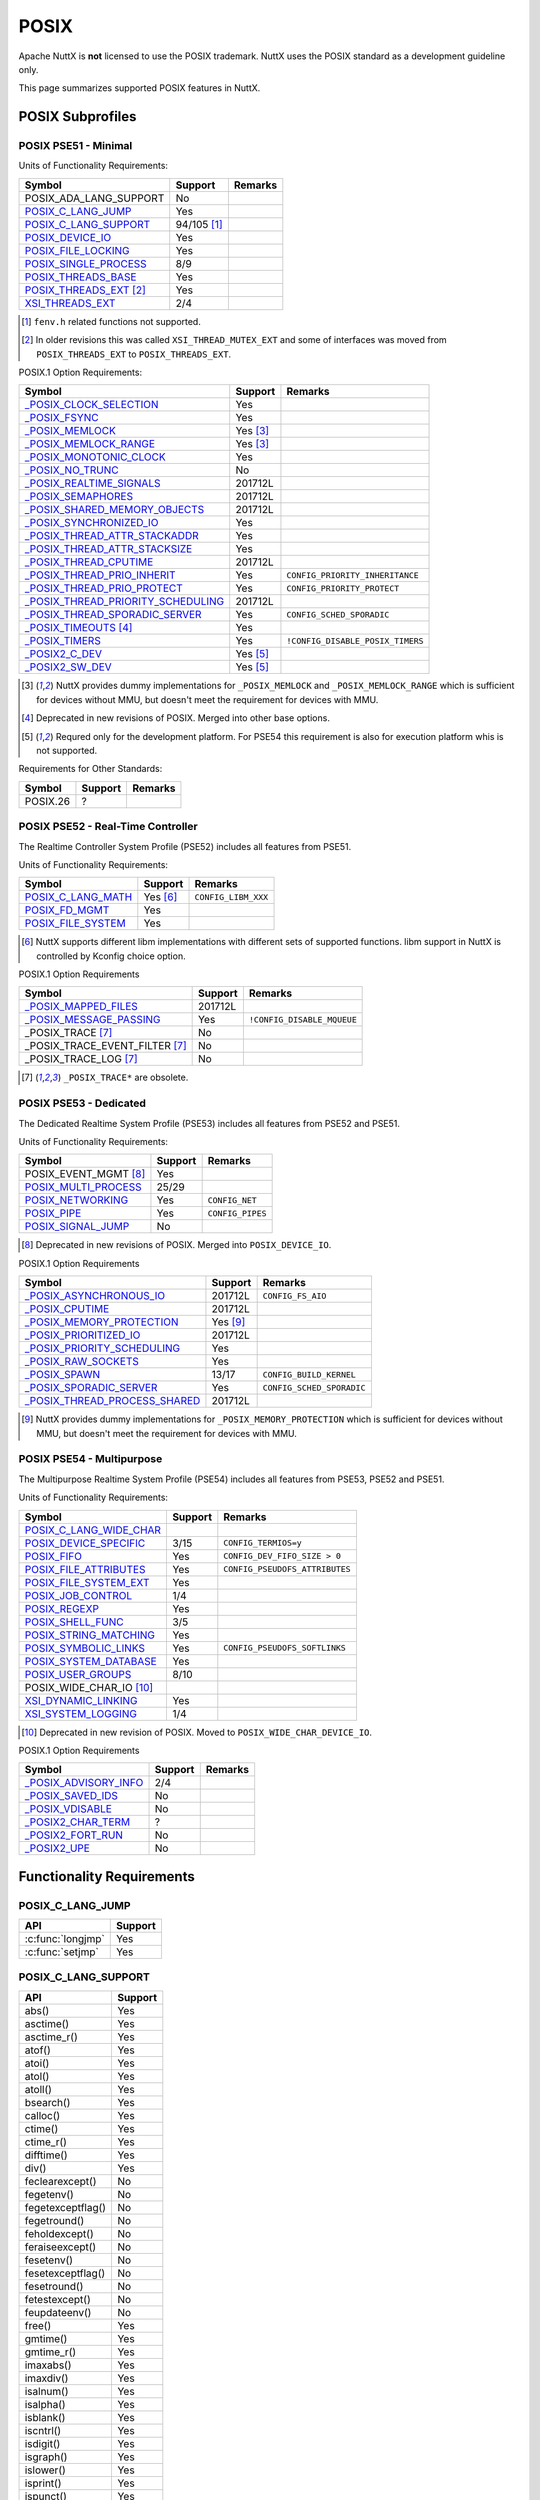=====
POSIX
=====

Apache NuttX is **not** licensed to use the POSIX trademark. NuttX uses the
POSIX standard as a development guideline only.

This page summarizes supported POSIX features in NuttX.

POSIX Subprofiles
=================

POSIX PSE51 - Minimal
---------------------

Units of Functionality Requirements:

+------------------------------+----------------+---------+
| Symbol                       | Support        | Remarks |
+==============================+================+=========+
| POSIX_ADA_LANG_SUPPORT       | No             |         |
+------------------------------+----------------+---------+
| `POSIX_C_LANG_JUMP`_         | Yes            |         |
+------------------------------+----------------+---------+
| `POSIX_C_LANG_SUPPORT`_      | 94/105 [#fn1]_ |         |
+------------------------------+----------------+---------+
| `POSIX_DEVICE_IO`_           | Yes            |         |
+------------------------------+----------------+---------+
| `POSIX_FILE_LOCKING`_        | Yes            |         |
+------------------------------+----------------+---------+
| `POSIX_SINGLE_PROCESS`_      | 8/9            |         |
+------------------------------+----------------+---------+
| `POSIX_THREADS_BASE`_        | Yes            |         |
+------------------------------+----------------+---------+
| `POSIX_THREADS_EXT`_ [#fn2]_ | Yes            |         |
+------------------------------+----------------+---------+
| `XSI_THREADS_EXT`_           | 2/4            |         |
+------------------------------+----------------+---------+

.. [#fn1] ``fenv.h`` related functions not supported.
.. [#fn2] In older revisions this was called ``XSI_THREAD_MUTEX_EXT``
          and some of interfaces was moved from ``POSIX_THREADS_EXT``
          to ``POSIX_THREADS_EXT``.

POSIX.1 Option Requirements:

+-------------------------------------------------+-------------+----------------------------------+
|Symbol                                           |   Support   | Remarks                          |
+=================================================+=============+==================================+
|`_POSIX_CLOCK_SELECTION`_                        | Yes         |                                  |
+-------------------------------------------------+-------------+----------------------------------+
|`_POSIX_FSYNC`_                                  | Yes         |                                  |
+-------------------------------------------------+-------------+----------------------------------+
|`_POSIX_MEMLOCK`_                                | Yes [#fn3]_ |                                  |
+-------------------------------------------------+-------------+----------------------------------+
|`_POSIX_MEMLOCK_RANGE`_                          | Yes [#fn3]_ |                                  |
+-------------------------------------------------+-------------+----------------------------------+
|`_POSIX_MONOTONIC_CLOCK`_                        | Yes         |                                  |
+-------------------------------------------------+-------------+----------------------------------+
|`_POSIX_NO_TRUNC`_                               | No          |                                  |
+-------------------------------------------------+-------------+----------------------------------+
|`_POSIX_REALTIME_SIGNALS`_                       | 201712L     |                                  |
+-------------------------------------------------+-------------+----------------------------------+
|`_POSIX_SEMAPHORES`_                             | 201712L     |                                  |
+-------------------------------------------------+-------------+----------------------------------+
|`_POSIX_SHARED_MEMORY_OBJECTS`_                  | 201712L     |                                  |
+-------------------------------------------------+-------------+----------------------------------+
|`_POSIX_SYNCHRONIZED_IO`_                        | Yes         |                                  |
+-------------------------------------------------+-------------+----------------------------------+
|`_POSIX_THREAD_ATTR_STACKADDR`_                  | Yes         |                                  |
+-------------------------------------------------+-------------+----------------------------------+
|`_POSIX_THREAD_ATTR_STACKSIZE`_                  | Yes         |                                  |
+-------------------------------------------------+-------------+----------------------------------+
|`_POSIX_THREAD_CPUTIME`_                         | 201712L     |                                  |
+-------------------------------------------------+-------------+----------------------------------+
|`_POSIX_THREAD_PRIO_INHERIT`_                    | Yes         | ``CONFIG_PRIORITY_INHERITANCE``  |
+-------------------------------------------------+-------------+----------------------------------+
|`_POSIX_THREAD_PRIO_PROTECT`_                    | Yes         | ``CONFIG_PRIORITY_PROTECT``      |
+-------------------------------------------------+-------------+----------------------------------+
| `_POSIX_THREAD_PRIORITY_SCHEDULING`_            | 201712L     |                                  |
+-------------------------------------------------+-------------+----------------------------------+
| `_POSIX_THREAD_SPORADIC_SERVER`_                | Yes         | ``CONFIG_SCHED_SPORADIC``        |
+-------------------------------------------------+-------------+----------------------------------+
| `_POSIX_TIMEOUTS`_ [#fn4]_                      | Yes         |                                  |
+-------------------------------------------------+-------------+----------------------------------+
| `_POSIX_TIMERS`_                                | Yes         | ``!CONFIG_DISABLE_POSIX_TIMERS`` |
+-------------------------------------------------+-------------+----------------------------------+
| `_POSIX2_C_DEV`_                                | Yes [#fn5]_ |                                  |
+-------------------------------------------------+-------------+----------------------------------+
| `_POSIX2_SW_DEV`_                               | Yes [#fn5]_ |                                  |
+-------------------------------------------------+-------------+----------------------------------+

.. [#fn3] NuttX provides dummy implementations for ``_POSIX_MEMLOCK`` and
          ``_POSIX_MEMLOCK_RANGE`` which is sufficient for devices without MMU,
          but doesn't meet the requirement for devices with MMU.
.. [#fn4] Deprecated in new revisions of POSIX. Merged into other base options.
.. [#fn5] Requred only for the development platform.
          For PSE54 this requirement is also for execution platform whis is
          not supported.

Requirements for Other Standards:

+-----------------------------+---------+---------+
| Symbol                      | Support | Remarks |
+=============================+=========+=========+
| POSIX.26                    | ?       |         |
+-----------------------------+---------+---------+

POSIX PSE52 - Real-Time Controller
----------------------------------

The Realtime Controller System Profile (PSE52) includes all features from PSE51.

Units of Functionality Requirements:

+-----------------------------+-------------+---------------------+
| Symbol                      |   Support   | Remarks             |
+=============================+=============+=====================+
| `POSIX_C_LANG_MATH`_        | Yes [#fn6]_ | ``CONFIG_LIBM_XXX`` |
+-----------------------------+-------------+---------------------+
| `POSIX_FD_MGMT`_            | Yes         |                     |
+-----------------------------+-------------+---------------------+
| `POSIX_FILE_SYSTEM`_        | Yes         |                     |
+-----------------------------+-------------+---------------------+

.. [#fn6] NuttX supports different libm implementations with different sets of
          supported functions. libm support in NuttX is controlled by Kconfig
          choice option.

POSIX.1 Option Requirements

+------------------------------------+---------+----------------------------+
| Symbol                             | Support | Remarks                    |
+====================================+=========+============================+
| `_POSIX_MAPPED_FILES`_             | 201712L |                            |
+------------------------------------+---------+----------------------------+
| `_POSIX_MESSAGE_PASSING`_          | Yes     | ``!CONFIG_DISABLE_MQUEUE`` |
+------------------------------------+---------+----------------------------+
| _POSIX_TRACE [#fn7]_               | No      |                            |
+------------------------------------+---------+----------------------------+
| _POSIX_TRACE_EVENT_FILTER [#fn7]_  | No      |                            |
+------------------------------------+---------+----------------------------+
| _POSIX_TRACE_LOG [#fn7]_           | No      |                            |
+------------------------------------+---------+----------------------------+

.. [#fn7] ``_POSIX_TRACE*`` are obsolete.

POSIX PSE53 - Dedicated
-----------------------

The Dedicated Realtime System Profile (PSE53) includes all features from PSE52 and PSE51.

Units of Functionality Requirements:

+-----------------------------+---------+------------------+
| Symbol                      | Support | Remarks          |
+=============================+=========+==================+
| POSIX_EVENT_MGMT [#fn8]_    | Yes     |                  |
+-----------------------------+---------+------------------+
| `POSIX_MULTI_PROCESS`_      | 25/29   |                  |
+-----------------------------+---------+------------------+
| `POSIX_NETWORKING`_         | Yes     | ``CONFIG_NET``   |
+-----------------------------+---------+------------------+
| `POSIX_PIPE`_               | Yes     | ``CONFIG_PIPES`` |
+-----------------------------+---------+------------------+
| `POSIX_SIGNAL_JUMP`_        | No      |                  |
+-----------------------------+---------+------------------+

.. [#fn8] Deprecated in new revisions of POSIX.
          Merged into ``POSIX_DEVICE_IO``.

POSIX.1 Option Requirements

+---------------------------------+-------------+---------------------------+
| Symbol                          |   Support   | Remarks                   |
+=================================+=============+===========================+
| `_POSIX_ASYNCHRONOUS_IO`_       | 201712L     | ``CONFIG_FS_AIO``         |
+---------------------------------+-------------+---------------------------+
| `_POSIX_CPUTIME`_               | 201712L     |                           |
+---------------------------------+-------------+---------------------------+
| `_POSIX_MEMORY_PROTECTION`_     | Yes [#fn9]_ |                           |
+---------------------------------+-------------+---------------------------+
| `_POSIX_PRIORITIZED_IO`_        | 201712L     |                           |
+---------------------------------+-------------+---------------------------+
| `_POSIX_PRIORITY_SCHEDULING`_   | Yes         |                           |
+---------------------------------+-------------+---------------------------+
| `_POSIX_RAW_SOCKETS`_           | Yes         |                           |
+---------------------------------+-------------+---------------------------+
| `_POSIX_SPAWN`_                 | 13/17       | ``CONFIG_BUILD_KERNEL``   |
+---------------------------------+-------------+---------------------------+
| `_POSIX_SPORADIC_SERVER`_       | Yes         | ``CONFIG_SCHED_SPORADIC`` |
+---------------------------------+-------------+---------------------------+
| `_POSIX_THREAD_PROCESS_SHARED`_ | 201712L     |                           |
+---------------------------------+-------------+---------------------------+

.. [#fn9] NuttX provides dummy implementations for ``_POSIX_MEMORY_PROTECTION``
          which is sufficient for devices without MMU, but doesn't meet the
          requirement for devices with MMU.

POSIX PSE54 - Multipurpose
--------------------------

The Multipurpose Realtime System Profile (PSE54) includes all features from PSE53, PSE52 and PSE51.

Units of Functionality Requirements:

+------------------------------+---------+--------------------------------+
| Symbol                       | Support | Remarks                        |
+==============================+=========+================================+
| `POSIX_C_LANG_WIDE_CHAR`_    |         |                                |
+------------------------------+---------+--------------------------------+
| `POSIX_DEVICE_SPECIFIC`_     | 3/15    | ``CONFIG_TERMIOS=y``           |
+------------------------------+---------+--------------------------------+
| `POSIX_FIFO`_                | Yes     | ``CONFIG_DEV_FIFO_SIZE > 0``   |
+------------------------------+---------+--------------------------------+
| `POSIX_FILE_ATTRIBUTES`_     | Yes     | ``CONFIG_PSEUDOFS_ATTRIBUTES`` |
+------------------------------+---------+--------------------------------+
| `POSIX_FILE_SYSTEM_EXT`_     | Yes     |                                |
+------------------------------+---------+--------------------------------+
| `POSIX_JOB_CONTROL`_         | 1/4     |                                |
+------------------------------+---------+--------------------------------+
| `POSIX_REGEXP`_              | Yes     |                                |
+------------------------------+---------+--------------------------------+
| `POSIX_SHELL_FUNC`_          | 3/5     |                                |
+------------------------------+---------+--------------------------------+
| `POSIX_STRING_MATCHING`_     | Yes     |                                |
+------------------------------+---------+--------------------------------+
| `POSIX_SYMBOLIC_LINKS`_      | Yes     | ``CONFIG_PSEUDOFS_SOFTLINKS``  |
+------------------------------+---------+--------------------------------+
| `POSIX_SYSTEM_DATABASE`_     | Yes     |                                |
+------------------------------+---------+--------------------------------+
| `POSIX_USER_GROUPS`_         | 8/10    |                                |
+------------------------------+---------+--------------------------------+
| POSIX_WIDE_CHAR_IO [#fn10]_  |         |                                |
+------------------------------+---------+--------------------------------+
| `XSI_DYNAMIC_LINKING`_       | Yes     |                                |
+------------------------------+---------+--------------------------------+
| `XSI_SYSTEM_LOGGING`_        | 1/4     |                                |
+------------------------------+---------+--------------------------------+

.. [#fn10] Deprecated in new revision of POSIX.
           Moved to ``POSIX_WIDE_CHAR_DEVICE_IO``.

POSIX.1 Option Requirements

+-----------------------------+---------+---------+
| Symbol                      | Support | Remarks |
+=============================+=========+=========+
| `_POSIX_ADVISORY_INFO`_     | 2/4     |         |
+-----------------------------+---------+---------+
| `_POSIX_SAVED_IDS`_         | No      |         |
+-----------------------------+---------+---------+
| `_POSIX_VDISABLE`_          | No      |         |
+-----------------------------+---------+---------+
| `_POSIX2_CHAR_TERM`_        | ?       |         |
+-----------------------------+---------+---------+
| `_POSIX2_FORT_RUN`_         | No      |         |
+-----------------------------+---------+---------+
| `_POSIX2_UPE`_              | No      |         |
+-----------------------------+---------+---------+

Functionality Requirements
==========================

POSIX_C_LANG_JUMP
-----------------

+--------------------------------+---------+
| API                            | Support |
+================================+=========+
| :c:func:`longjmp`              | Yes     |
+--------------------------------+---------+
| :c:func:`setjmp`               | Yes     |
+--------------------------------+---------+

POSIX_C_LANG_SUPPORT
--------------------

+--------------------------------+---------+
| API                            | Support |
+================================+=========+
| abs()                          | Yes     |
+--------------------------------+---------+
| asctime()                      | Yes     |
+--------------------------------+---------+
| asctime_r()                    | Yes     |
+--------------------------------+---------+
| atof()                         | Yes     |
+--------------------------------+---------+
| atoi()                         | Yes     |
+--------------------------------+---------+
| atol()                         | Yes     |
+--------------------------------+---------+
| atoll()                        | Yes     |
+--------------------------------+---------+
| bsearch()                      | Yes     |
+--------------------------------+---------+
| calloc()                       | Yes     |
+--------------------------------+---------+
| ctime()                        | Yes     |
+--------------------------------+---------+
| ctime_r()                      | Yes     |
+--------------------------------+---------+
| difftime()                     | Yes     |
+--------------------------------+---------+
| div()                          | Yes     |
+--------------------------------+---------+
| feclearexcept()                | No      |
+--------------------------------+---------+
| fegetenv()                     | No      |
+--------------------------------+---------+
| fegetexceptflag()              | No      |
+--------------------------------+---------+
| fegetround()                   | No      |
+--------------------------------+---------+
| feholdexcept()                 | No      |
+--------------------------------+---------+
| feraiseexcept()                | No      |
+--------------------------------+---------+
| fesetenv()                     | No      |
+--------------------------------+---------+
| fesetexceptflag()              | No      |
+--------------------------------+---------+
| fesetround()                   | No      |
+--------------------------------+---------+
| fetestexcept()                 | No      |
+--------------------------------+---------+
| feupdateenv()                  | No      |
+--------------------------------+---------+
| free()                         | Yes     |
+--------------------------------+---------+
| gmtime()                       | Yes     |
+--------------------------------+---------+
| gmtime_r()                     | Yes     |
+--------------------------------+---------+
| imaxabs()                      | Yes     |
+--------------------------------+---------+
| imaxdiv()                      | Yes     |
+--------------------------------+---------+
| isalnum()                      | Yes     |
+--------------------------------+---------+
| isalpha()                      | Yes     |
+--------------------------------+---------+
| isblank()                      | Yes     |
+--------------------------------+---------+
| iscntrl()                      | Yes     |
+--------------------------------+---------+
| isdigit()                      | Yes     |
+--------------------------------+---------+
| isgraph()                      | Yes     |
+--------------------------------+---------+
| islower()                      | Yes     |
+--------------------------------+---------+
| isprint()                      | Yes     |
+--------------------------------+---------+
| ispunct()                      | Yes     |
+--------------------------------+---------+
| isspace()                      | Yes     |
+--------------------------------+---------+
| isupper()                      | Yes     |
+--------------------------------+---------+
| isxdigit()                     | Yes     |
+--------------------------------+---------+
| labs()                         | Yes     |
+--------------------------------+---------+
| ldiv()                         | Yes     |
+--------------------------------+---------+
| llabs()                        | Yes     |
+--------------------------------+---------+
| lldiv()                        | Yes     |
+--------------------------------+---------+
| localeconv()                   | Yes     |
+--------------------------------+---------+
| localtime()                    | Yes     |
+--------------------------------+---------+
| localtime_r()                  | Yes     |
+--------------------------------+---------+
| malloc()                       | Yes     |
+--------------------------------+---------+
| memchr()                       | Yes     |
+--------------------------------+---------+
| memcmp()                       | Yes     |
+--------------------------------+---------+
| memcpy()                       | Yes     |
+--------------------------------+---------+
| memmove()                      | Yes     |
+--------------------------------+---------+
| memset()                       | Yes     |
+--------------------------------+---------+
| mktime()                       | Yes     |
+--------------------------------+---------+
| qsort()                        | Yes     |
+--------------------------------+---------+
| rand()                         | Yes     |
+--------------------------------+---------+
| rand_r()                       | Yes     |
+--------------------------------+---------+
| realloc()                      | Yes     |
+--------------------------------+---------+
| setlocale()                    | Yes     |
+--------------------------------+---------+
| snprintf()                     | Yes     |
+--------------------------------+---------+
| sprintf()                      | Yes     |
+--------------------------------+---------+
| srand()                        | Yes     |
+--------------------------------+---------+
| sscanf()                       | Yes     |
+--------------------------------+---------+
| strcat()                       | Yes     |
+--------------------------------+---------+
| strchr()                       | Yes     |
+--------------------------------+---------+
| strcmp()                       | Yes     |
+--------------------------------+---------+
| strcoll()                      | Yes     |
+--------------------------------+---------+
| strcpy()                       | Yes     |
+--------------------------------+---------+
| strcspn()                      | Yes     |
+--------------------------------+---------+
| strerror()                     | Yes     |
+--------------------------------+---------+
| strerror_r()                   | Yes     |
+--------------------------------+---------+
| strftime()                     | Yes     |
+--------------------------------+---------+
| strlen()                       | Yes     |
+--------------------------------+---------+
| strncat()                      | Yes     |
+--------------------------------+---------+
| strncmp()                      | Yes     |
+--------------------------------+---------+
| strncpy()                      | Yes     |
+--------------------------------+---------+
| strpbrk()                      | Yes     |
+--------------------------------+---------+
| strrchr()                      | Yes     |
+--------------------------------+---------+
| strspn()                       | Yes     |
+--------------------------------+---------+
| strstr()                       | Yes     |
+--------------------------------+---------+
| strtod()                       | Yes     |
+--------------------------------+---------+
| strtof()                       | Yes     |
+--------------------------------+---------+
| strtoimax()                    | Yes     |
+--------------------------------+---------+
| strtok()                       | Yes     |
+--------------------------------+---------+
| strtok_r()                     | Yes     |
+--------------------------------+---------+
| strtol()                       | Yes     |
+--------------------------------+---------+
| strtold()                      | Yes     |
+--------------------------------+---------+
| strtoll()                      | Yes     |
+--------------------------------+---------+
| strtoul()                      | Yes     |
+--------------------------------+---------+
| strtoull()                     | Yes     |
+--------------------------------+---------+
| strtoumax()                    | Yes     |
+--------------------------------+---------+
| strxfrm()                      | Yes     |
+--------------------------------+---------+
| time()                         | Yes     |
+--------------------------------+---------+
| tolower()                      | Yes     |
+--------------------------------+---------+
| toupper()                      | Yes     |
+--------------------------------+---------+
| tzname                         | Yes     |
+--------------------------------+---------+
| tzset()                        | Yes     |
+--------------------------------+---------+
| va_arg()                       | Yes     |
+--------------------------------+---------+
| va_copy()                      | Yes     |
+--------------------------------+---------+
| va_end()                       | Yes     |
+--------------------------------+---------+
| va_start()                     | Yes     |
+--------------------------------+---------+
| vsnprintf()                    | Yes     |
+--------------------------------+---------+
| vsprintf()                     | Yes     |
+--------------------------------+---------+
| vsscanf()                      | Yes     |
+--------------------------------+---------+

POSIX_DEVICE_IO
---------------

Device Input and Output:

+--------------------------------+---------+
| API                            | Support |
+================================+=========+
| :c:func:`FD_CLR`               | Yes     |
+--------------------------------+---------+
| :c:func:`FD_ISSET`             | Yes     |
+--------------------------------+---------+
| :c:func:`FD_SET`               | Yes     |
+--------------------------------+---------+
| :c:func:`FD_ZERO`              | Yes     |
+--------------------------------+---------+
| :c:func:`clearerr`             | Yes     |
+--------------------------------+---------+
| :c:func:`close`                | Yes     |
+--------------------------------+---------+
| :c:func:`fclose`               | Yes     |
+--------------------------------+---------+
| :c:func:`fdopen`               | Yes     |
+--------------------------------+---------+
| :c:func:`feof`                 | Yes     |
+--------------------------------+---------+
| :c:func:`ferror`               | Yes     |
+--------------------------------+---------+
| :c:func:`flush`                | Yes     |
+--------------------------------+---------+
| :c:func:`fgetc`                | Yes     |
+--------------------------------+---------+
| :c:func:`fgets`                | Yes     |
+--------------------------------+---------+
| :c:func:`fileno`               | Yes     |
+--------------------------------+---------+
| :c:func:`fopen`                | Yes     |
+--------------------------------+---------+
| :c:func:`fprintf`              | Yes     |
+--------------------------------+---------+
| :c:func:`fputc`                | Yes     |
+--------------------------------+---------+
| :c:func:`fputs`                | Yes     |
+--------------------------------+---------+
| :c:func:`fread`                | Yes     |
+--------------------------------+---------+
| :c:func:`freopen`              | Yes     |
+--------------------------------+---------+
| :c:func:`fscanf`               | Yes     |
+--------------------------------+---------+
| :c:func:`fwrite`               | Yes     |
+--------------------------------+---------+
| :c:func:`getc`                 | Yes     |
+--------------------------------+---------+
| :c:func:`getchar`              | Yes     |
+--------------------------------+---------+
| :c:func:`open`                 | Yes     |
+--------------------------------+---------+
| :c:func:`perror`               | Yes     |
+--------------------------------+---------+
| :c:func:`poll`                 | Yes     |
+--------------------------------+---------+
| posix_close()                  | No      |
+--------------------------------+---------+
| :c:func:`ppoll`                | Yes     |
+--------------------------------+---------+
| :c:func:`printf`               | Yes     |
+--------------------------------+---------+
| :c:func:`pread`                | Yes     |
+--------------------------------+---------+
| :c:func:`pselect`              | Yes     |
+--------------------------------+---------+
| :c:func:`putc`                 | Yes     |
+--------------------------------+---------+
| :c:func:`putchar`              | Yes     |
+--------------------------------+---------+
| :c:func:`puts`                 | Yes     |
+--------------------------------+---------+
| :c:func:`pwrite`               | Yes     |
+--------------------------------+---------+
| :c:func:`read`                 | Yes     |
+--------------------------------+---------+
| :c:func:`scanf`                | Yes     |
+--------------------------------+---------+
| :c:func:`select`               | Yes     |
+--------------------------------+---------+
| :c:func:`setbuf`               | Yes     |
+--------------------------------+---------+
| :c:func:`setvbuf`              | Yes     |
+--------------------------------+---------+
| stderr                         | Yes     |
+--------------------------------+---------+
| stdin                          | Yes     |
+--------------------------------+---------+
| stdout                         | Yes     |
+--------------------------------+---------+
| :c:func:`ungetc`               | Yes     |
+--------------------------------+---------+
| :c:func:`vfprintf`             | Yes     |
+--------------------------------+---------+
| :c:func:`vfscanf`              | Yes     |
+--------------------------------+---------+
| :c:func:`vprintf`              | Yes     |
+--------------------------------+---------+
| :c:func:`vscanf`               | Yes     |
+--------------------------------+---------+
| :c:func:`write`                | Yes     |
+--------------------------------+---------+


POSIX_FILE_LOCKING
------------------

Thread-Safe Stdio Locking:

+--------------------------------+---------+
| API                            | Support |
+================================+=========+
| :c:func:`flockfile`            | Yes     |
+--------------------------------+---------+
| :c:func:`ftrylockfile`         | Yes     |
+--------------------------------+---------+
| :c:func:`funlockfile`          | Yes     |
+--------------------------------+---------+
| :c:func:`getc_unlocked`        | Yes     |
+--------------------------------+---------+
| :c:func:`getchar_unlocked`     | Yes     |
+--------------------------------+---------+
| :c:func:`putc_unlocked`        | Yes     |
+--------------------------------+---------+
| :c:func:`putchar_unlocked`     | Yes     |
+--------------------------------+---------+

POSIX_SINGLE_PROCESS
--------------------

Single Process:

+--------------------------------+---------+
| API                            | Support |
+================================+=========+
| confstr()                      | Yes     |
+--------------------------------+---------+
| environ                        | Yes     |
+--------------------------------+---------+
| errno                          | Yes     |
+--------------------------------+---------+
| :c:func:`getenv`               | Yes     |
+--------------------------------+---------+
| secure_getenv()                | No      |
+--------------------------------+---------+
| :c:func:`setenv`               | Yes     |
+--------------------------------+---------+
| :c:func:`sysconf`              | Yes     |
+--------------------------------+---------+
| :c:func:`uname`                | Yes     |
+--------------------------------+---------+
| :c:func:`unsetenv`             | Yes     |
+--------------------------------+---------+

POSIX_THREADS_BASE
------------------

Base Threads:

+-----------------------------------------+---------+
| API                                     | Support |
+=========================================+=========+
| :c:func:`pthread_atfork`                | Yes     |
+-----------------------------------------+---------+
| :c:func:`pthread_attr_destroy`          | Yes     |
+-----------------------------------------+---------+
| :c:func:`pthread_attr_getdetachstate`   | Yes     |
+-----------------------------------------+---------+
| :c:func:`pthread_attr_getschedparam`    | Yes     |
+-----------------------------------------+---------+
| :c:func:`pthread_attr_init`             | Yes     |
+-----------------------------------------+---------+
| :c:func:`pthread_attr_setdetachstate`   | Yes     |
+-----------------------------------------+---------+
| :c:func:`pthread_attr_setschedparam`    | Yes     |
+-----------------------------------------+---------+
| :c:func:`pthread_cancel`                | Yes     |
+-----------------------------------------+---------+
| :c:func:`pthread_cleanup_pop`           | Yes     |
+-----------------------------------------+---------+
| :c:func:`pthread_cleanup_push`          | Yes     |
+-----------------------------------------+---------+
| :c:func:`pthread_cond_broadcast`        | Yes     |
+-----------------------------------------+---------+
| :c:func:`pthread_cond_clockwait`        | Yes     |
+-----------------------------------------+---------+
| :c:func:`pthread_cond_destroy`          | Yes     |
+-----------------------------------------+---------+
| :c:func:`pthread_cond_init`             | Yes     |
+-----------------------------------------+---------+
| :c:func:`pthread_cond_signal`           | Yes     |
+-----------------------------------------+---------+
| :c:func:`pthread_cond_timedwait`        | Yes     |
+-----------------------------------------+---------+
| :c:func:`pthread_cond_wait`             | Yes     |
+-----------------------------------------+---------+
| :c:func:`pthread_condattr_destroy`      | Yes     |
+-----------------------------------------+---------+
| :c:func:`pthread_condattr_init`         | Yes     |
+-----------------------------------------+---------+
| :c:func:`pthread_create`                | Yes     |
+-----------------------------------------+---------+
| :c:func:`pthread_detach`                | Yes     |
+-----------------------------------------+---------+
| :c:func:`pthread_equal`                 | Yes     |
+-----------------------------------------+---------+
| :c:func:`pthread_exit`                  | Yes     |
+-----------------------------------------+---------+
| :c:func:`pthread_getspecific`           | Yes     |
+-----------------------------------------+---------+
| :c:func:`pthread_join`                  | Yes     |
+-----------------------------------------+---------+
| :c:func:`pthread_key_create`            | Yes     |
+-----------------------------------------+---------+
| :c:func:`pthread_key_delete`            | Yes     |
+-----------------------------------------+---------+
| :c:func:`pthread_kill`                  | Yes     |
+-----------------------------------------+---------+
| :c:func:`pthread_mutex_clocklock`       | Yes     |
+-----------------------------------------+---------+
| :c:func:`pthread_mutex_destroy`         | Yes     |
+-----------------------------------------+---------+
| :c:func:`pthread_mutex_init`            | Yes     |
+-----------------------------------------+---------+
| :c:func:`pthread_mutex_lock`            | Yes     |
+-----------------------------------------+---------+
| :c:func:`pthread_mutex_timedlock`       | Yes     |
+-----------------------------------------+---------+
| :c:func:`pthread_mutex_trylock`         | Yes     |
+-----------------------------------------+---------+
| :c:func:`pthread_mutex_unlock`          | Yes     |
+-----------------------------------------+---------+
| :c:func:`pthread_mutexattr_destroy`     | Yes     |
+-----------------------------------------+---------+
| :c:func:`pthread_mutexattr_init`        | Yes     |
+-----------------------------------------+---------+
| :c:func:`pthread_once`                  | Yes     |
+-----------------------------------------+---------+
| :c:func:`pthread_self`                  | Yes     |
+-----------------------------------------+---------+
| :c:func:`pthread_setcancelstate`        | Yes     |
+-----------------------------------------+---------+
| :c:func:`pthread_setcanceltype`         | Yes     |
+-----------------------------------------+---------+
| :c:func:`pthread_setspecific`           | Yes     |
+-----------------------------------------+---------+
| :c:func:`pthread_sigmask`               | Yes     |
+-----------------------------------------+---------+
| :c:func:`pthread_testcancel`            | Yes     |
+-----------------------------------------+---------+
| :c:func:`sched_yield`                   | Yes     |
+-----------------------------------------+---------+

POSIX_THREADS_EXT
-----------------

Extended Threads:

+--------------------------------------+---------+
| API                                  | Support |
+======================================+=========+
| :c:func:`pthread_attr_getguardsize`  | Yes     |
+--------------------------------------+---------+
| :c:func:`pthread_attr_setguardsize`  | Yes     |
+--------------------------------------+---------+
| :c:func:`pthread_mutexattr_gettype`  | Yes     |
+--------------------------------------+---------+
| :c:func:`pthread_mutexattr_settype`  | Yes     |
+--------------------------------------+---------+

POSIX_C_LANG_MATH
-----------------

Depends on the enabled ``libm`` implementation [#fn11]_.

Maths Library:

+--------------------------------+
| API                            |
+================================+
| CMPLX()                        |
+--------------------------------+
| CMPLXF()                       |
+--------------------------------+
| CMPLXL()                       |
+--------------------------------+
| acos()                         |
+--------------------------------+
| acosf()                        |
+--------------------------------+
| acosh()                        |
+--------------------------------+
| acoshf()                       |
+--------------------------------+
| acoshl()                       |
+--------------------------------+
| acosl()                        |
+--------------------------------+
| asin()                         |
+--------------------------------+
| asinf()                        |
+--------------------------------+
| asinh()                        |
+--------------------------------+
| asinhf()                       |
+--------------------------------+
| asinhl()                       |
+--------------------------------+
| asinl()                        |
+--------------------------------+
| atan()                         |
+--------------------------------+
| atan2()                        |
+--------------------------------+
| atan2f()                       |
+--------------------------------+
| atan2l()                       |
+--------------------------------+
| atanf()                        |
+--------------------------------+
| atanh()                        |
+--------------------------------+
| atanhf()                       |
+--------------------------------+
| atanhl()                       |
+--------------------------------+
| atanl()                        |
+--------------------------------+
| cabs()                         |
+--------------------------------+
| cabsf()                        |
+--------------------------------+
| cabsl()                        |
+--------------------------------+
| cacos()                        |
+--------------------------------+
| cacosf()                       |
+--------------------------------+
| cacosh()                       |
+--------------------------------+
| cacoshf()                      |
+--------------------------------+
| cacoshl()                      |
+--------------------------------+
| cacosl()                       |
+--------------------------------+
| carg()                         |
+--------------------------------+
| cargf()                        |
+--------------------------------+
| cargl()                        |
+--------------------------------+
| casin()                        |
+--------------------------------+
| casinf()                       |
+--------------------------------+
| casinh()                       |
+--------------------------------+
| casinhf()                      |
+--------------------------------+
| casinhl()                      |
+--------------------------------+
| casinl()                       |
+--------------------------------+
| catan()                        |
+--------------------------------+
| catanf()                       |
+--------------------------------+
| catanh()                       |
+--------------------------------+
| catanhf()                      |
+--------------------------------+
| catanhl()                      |
+--------------------------------+
| catanl()                       |
+--------------------------------+
| cbrt()                         |
+--------------------------------+
| cbrtf()                        |
+--------------------------------+
| cbrtl()                        |
+--------------------------------+
| ccos()                         |
+--------------------------------+
| ccosf()                        |
+--------------------------------+
| ccosh()                        |
+--------------------------------+
| ccoshf()                       |
+--------------------------------+
| ccoshl()                       |
+--------------------------------+
| ccosl()                        |
+--------------------------------+
| ceil()                         |
+--------------------------------+
| ceilf()                        |
+--------------------------------+
| ceill()                        |
+--------------------------------+
| cexp()                         |
+--------------------------------+
| cexpf()                        |
+--------------------------------+
| cexpl()                        |
+--------------------------------+
| cimag()                        |
+--------------------------------+
| cimagf()                       |
+--------------------------------+
| cimagl()                       |
+--------------------------------+
| clog()                         |
+--------------------------------+
| clogf()                        |
+--------------------------------+
| clogl()                        |
+--------------------------------+
| conj()                         |
+--------------------------------+
| conjf()                        |
+--------------------------------+
| conjl()                        |
+--------------------------------+
| copysign()                     |
+--------------------------------+
| copysignf()                    |
+--------------------------------+
| copysignl()                    |
+--------------------------------+
| cos()                          |
+--------------------------------+
| cosf()                         |
+--------------------------------+
| cosh()                         |
+--------------------------------+
| coshf()                        |
+--------------------------------+
| coshl()                        |
+--------------------------------+
| cosl()                         |
+--------------------------------+
| cpow()                         |
+--------------------------------+
| cpowf()                        |
+--------------------------------+
| cpowl()                        |
+--------------------------------+
| cproj()                        |
+--------------------------------+
| cprojf()                       |
+--------------------------------+
| cprojl()                       |
+--------------------------------+
| creal()                        |
+--------------------------------+
| crealf()                       |
+--------------------------------+
| creall()                       |
+--------------------------------+
| csin()                         |
+--------------------------------+
| csinf()                        |
+--------------------------------+
| csinh()                        |
+--------------------------------+
| csinhf()                       |
+--------------------------------+
| csinhl()                       |
+--------------------------------+
| csinl()                        |
+--------------------------------+
| csqrt()                        |
+--------------------------------+
| csqrtf()                       |
+--------------------------------+
| csqrtl()                       |
+--------------------------------+
| ctan()                         |
+--------------------------------+
| ctanf()                        |
+--------------------------------+
| ctanh()                        |
+--------------------------------+
| ctanhf()                       |
+--------------------------------+
| ctanhl()                       |
+--------------------------------+
| ctanl()                        |
+--------------------------------+
| erf()                          |
+--------------------------------+
| erfc()                         |
+--------------------------------+
| erfcf()                        |
+--------------------------------+
| erfcl()                        |
+--------------------------------+
| erff()                         |
+--------------------------------+
| erfl()                         |
+--------------------------------+
| exp()                          |
+--------------------------------+
| exp2()                         |
+--------------------------------+
| exp2f()                        |
+--------------------------------+
| exp2l()                        |
+--------------------------------+
| expf()                         |
+--------------------------------+
| expl()                         |
+--------------------------------+
| expm1()                        |
+--------------------------------+
| expm1f()                       |
+--------------------------------+
| expm1l()                       |
+--------------------------------+
| fabs()                         |
+--------------------------------+
| fabsf()                        |
+--------------------------------+
| fabsl()                        |
+--------------------------------+
| fdim()                         |
+--------------------------------+
| fdimf()                        |
+--------------------------------+
| fdiml()                        |
+--------------------------------+
| floor()                        |
+--------------------------------+
| floorf()                       |
+--------------------------------+
| floorl()                       |
+--------------------------------+
| fma()                          |
+--------------------------------+
| fmaf()                         |
+--------------------------------+
| fmal()                         |
+--------------------------------+
| fmax()                         |
+--------------------------------+
| fmaxf()                        |
+--------------------------------+
| fmaxl()                        |
+--------------------------------+
| fmin()                         |
+--------------------------------+
| fminf()                        |
+--------------------------------+
| fminl()                        |
+--------------------------------+
| fmod()                         |
+--------------------------------+
| fmodf()                        |
+--------------------------------+
| fmodl()                        |
+--------------------------------+
| fpclassify()                   |
+--------------------------------+
| frexp()                        |
+--------------------------------+
| frexpf()                       |
+--------------------------------+
| frexpl()                       |
+--------------------------------+
| hypot()                        |
+--------------------------------+
| hypotf()                       |
+--------------------------------+
| hypotl()                       |
+--------------------------------+
| ilogb()                        |
+--------------------------------+
| ilogbf()                       |
+--------------------------------+
| ilogbl()                       |
+--------------------------------+
| isfinite()                     |
+--------------------------------+
| isgreater()                    |
+--------------------------------+
| isgreaterequal()               |
+--------------------------------+
| isinf()                        |
+--------------------------------+
| isless()                       |
+--------------------------------+
| islessequal()                  |
+--------------------------------+
| islessgreater()                |
+--------------------------------+
| isnan()                        |
+--------------------------------+
| isnormal()                     |
+--------------------------------+
| isunordered()                  |
+--------------------------------+
| ldexp()                        |
+--------------------------------+
| ldexpf()                       |
+--------------------------------+
| ldexpl()                       |
+--------------------------------+
| lgamma()                       |
+--------------------------------+
| lgammaf()                      |
+--------------------------------+
| lgammal()                      |
+--------------------------------+
| llrint()                       |
+--------------------------------+
| llrintf()                      |
+--------------------------------+
| llrintl()                      |
+--------------------------------+
| llround()                      |
+--------------------------------+
| llroundf()                     |
+--------------------------------+
| llroundl()                     |
+--------------------------------+
| log()                          |
+--------------------------------+
| log10()                        |
+--------------------------------+
| log10f()                       |
+--------------------------------+
| log10l()                       |
+--------------------------------+
| log1p()                        |
+--------------------------------+
| log1pf()                       |
+--------------------------------+
| log1pl()                       |
+--------------------------------+
| log2()                         |
+--------------------------------+
| log2f()                        |
+--------------------------------+
| log2l()                        |
+--------------------------------+
| logb()                         |
+--------------------------------+
| logbf()                        |
+--------------------------------+
| logbl()                        |
+--------------------------------+
| logf()                         |
+--------------------------------+
| logl()                         |
+--------------------------------+
| lrint()                        |
+--------------------------------+
| lrintf()                       |
+--------------------------------+
| lrintl()                       |
+--------------------------------+
| lround()                       |
+--------------------------------+
| lroundf()                      |
+--------------------------------+
| lroundl()                      |
+--------------------------------+
| modf()                         |
+--------------------------------+
| modff()                        |
+--------------------------------+
| modfl()                        |
+--------------------------------+
| nan()                          |
+--------------------------------+
| nanf()                         |
+--------------------------------+
| nanl()                         |
+--------------------------------+
| nearbyint()                    |
+--------------------------------+
| nearbyintf()                   |
+--------------------------------+
| nearbyintl()                   |
+--------------------------------+
| nextafter()                    |
+--------------------------------+
| nextafterf()                   |
+--------------------------------+
| nextafterl()                   |
+--------------------------------+
| nexttoward()                   |
+--------------------------------+
| nexttowardf()                  |
+--------------------------------+
| nexttowardl()                  |
+--------------------------------+
| pow()                          |
+--------------------------------+
| powf()                         |
+--------------------------------+
| powl()                         |
+--------------------------------+
| remainder()                    |
+--------------------------------+
| remainderf()                   |
+--------------------------------+
| remainderl()                   |
+--------------------------------+
| remquo()                       |
+--------------------------------+
| remquof()                      |
+--------------------------------+
| remquol()                      |
+--------------------------------+
| rint()                         |
+--------------------------------+
| rintf()                        |
+--------------------------------+
| rintl()                        |
+--------------------------------+
| round()                        |
+--------------------------------+
| roundf()                       |
+--------------------------------+
| roundl()                       |
+--------------------------------+
| scalbln()                      |
+--------------------------------+
| scalblnf()                     |
+--------------------------------+
| scalblnl()                     |
+--------------------------------+
| scalbn()                       |
+--------------------------------+
| scalbnf()                      |
+--------------------------------+
| scalbnl()                      |
+--------------------------------+
| signbit()                      |
+--------------------------------+
| sin()                          |
+--------------------------------+
| sinf()                         |
+--------------------------------+
| sinh()                         |
+--------------------------------+
| sinhf()                        |
+--------------------------------+
| sinhl()                        |
+--------------------------------+
| sinl()                         |
+--------------------------------+
| sqrt()                         |
+--------------------------------+
| sqrtf()                        |
+--------------------------------+
| sqrtl()                        |
+--------------------------------+
| tan()                          |
+--------------------------------+
| tanf()                         |
+--------------------------------+
| tanh()                         |
+--------------------------------+
| tanhf()                        |
+--------------------------------+
| tanhl()                        |
+--------------------------------+
| tanl()                         |
+--------------------------------+
| tgamma()                       |
+--------------------------------+
| tgammaf()                      |
+--------------------------------+
| tgammal()                      |
+--------------------------------+
| trunc()                        |
+--------------------------------+
| truncf()                       |
+--------------------------------+
| truncl()                       |
+--------------------------------+

.. [#fn11] NuttX supports different ``libm`` implementations with different
           sets of supported functions. ``libm`` support in NuttX is controlled
           by Kconfig choice option.

POSIX_FD_MGMT
-------------

File Descriptor Management:

+--------------------------------+---------+
| API                            | Support |
+================================+=========+
| :c:func:`dup`                  | Yes     |
+--------------------------------+---------+
| :c:func:`dup2`                 | Yes     |
+--------------------------------+---------+
| :c:func:`dup3`                 | Yes     |
+--------------------------------+---------+
| :c:func:`fcntl`                | Yes     |
+--------------------------------+---------+
| :c:func:`fgetpos`              | Yes     |
+--------------------------------+---------+
| :c:func:`fseek`                | Yes     |
+--------------------------------+---------+
| :c:func:`fseeko`               | Yes     |
+--------------------------------+---------+
| :c:func:`fsetpos`              | Yes     |
+--------------------------------+---------+
| :c:func:`ftell`                | Yes     |
+--------------------------------+---------+
| :c:func:`ftello`               | Yes     |
+--------------------------------+---------+
| :c:func:`ftruncate`            | Yes     |
+--------------------------------+---------+
| :c:func:`lseek`                | Yes     |
+--------------------------------+---------+
| :c:func:`rewind`               | Yes     |
+--------------------------------+---------+

POSIX_FILE_SYSTEM
-----------------

File System:

+--------------------------------+---------+
| API                            | Support |
+================================+=========+
| :c:func:`access`               | Yes     |
+--------------------------------+---------+
| :c:func:`chdir`                | Yes     |
+--------------------------------+---------+
| :c:func:`closedir`             | Yes     |
+--------------------------------+---------+
| :c:func:`creat`                | Yes     |
+--------------------------------+---------+
| :c:func:`fchdir`               | Yes     |
+--------------------------------+---------+
| :c:func:`fpathconf`            | Yes     |
+--------------------------------+---------+
| :c:func:`fstat`                | Yes     |
+--------------------------------+---------+
| :c:func:`fstatvfs`             | Yes     |
+--------------------------------+---------+
| :c:func:`futimens`             | Yes     |
+--------------------------------+---------+
| :c:func:`getcwd`               | Yes     |
+--------------------------------+---------+
| :c:func:`link`                 | Yes     |
+--------------------------------+---------+
| :c:func:`mkdir`                | Yes     |
+--------------------------------+---------+
| :c:func:`mkostemp`             | Yes     |
+--------------------------------+---------+
| :c:func:`mkstemp`              | Yes     |
+--------------------------------+---------+
| :c:func:`opendir`              | Yes     |
+--------------------------------+---------+
| :c:func:`pathconf`             | Yes     |
+--------------------------------+---------+
| posix_getdents()               | No      |
+--------------------------------+---------+
| :c:func:`readdir`              | Yes     |
+--------------------------------+---------+
| :c:func:`remove`               | Yes     |
+--------------------------------+---------+
| :c:func:`rename`               | Yes     |
+--------------------------------+---------+
| :c:func:`rewinddir`            | Yes     |
+--------------------------------+---------+
| :c:func:`rmdir`                | Yes     |
+--------------------------------+---------+
| :c:func:`stat`                 | Yes     |
+--------------------------------+---------+
| :c:func:`statvfs`              | Yes     |
+--------------------------------+---------+
| :c:func:`tmpfile`              | Yes     |
+--------------------------------+---------+
| :c:func:`tmpnam`               | Yes     |
+--------------------------------+---------+
| :c:func:`truncate`             | Yes     |
+--------------------------------+---------+
| :c:func:`unlink`               | Yes     |
+--------------------------------+---------+

POSIX_MULTI_PROCESS
-------------------

Multiple Processes:

+--------------------------------+---------+
| API                            | Support |
+================================+=========+
| :c:func:`_Exit`                | Yes     |
+--------------------------------+---------+
| _Fork()                        | No      |
+--------------------------------+---------+
| :c:func:`_exit`                | Yes     |
+--------------------------------+---------+
| :c:func:`assert`               | Yes     |
+--------------------------------+---------+
| :c:func:`at_quick_exit`        | Yes     |
+--------------------------------+---------+
| :c:func:`atexit`               | Yes     |
+--------------------------------+---------+
| :c:func:`clock`                | Yes     |
+--------------------------------+---------+
| :c:func:`execl`                | Yes     |
+--------------------------------+---------+
| :c:func:`execle`               | Yes     |
+--------------------------------+---------+
| :c:func:`execlp`               | Yes     |
+--------------------------------+---------+
| :c:func:`execv`                | Yes     |
+--------------------------------+---------+
| :c:func:`execve`               | Yes     |
+--------------------------------+---------+
| :c:func:`execvp`               | Yes     |
+--------------------------------+---------+
| :c:func:`exit`                 | Yes     |
+--------------------------------+---------+
| fork()                         | No      |
+--------------------------------+---------+
| :c:func:`getpgrp`              | Yes     |
+--------------------------------+---------+
| :c:func:`getpgid`              | Yes     |
+--------------------------------+---------+
| :c:func:`getpid`               | Yes     |
+--------------------------------+---------+
| :c:func:`getppid`              | Yes     |
+--------------------------------+---------+
| :c:func:`getrlimit`            | Yes     |
+--------------------------------+---------+
| getsid()                       | No      |
+--------------------------------+---------+
| :c:func:`quick_exit`           | Yes     |
+--------------------------------+---------+
| :c:func:`setrlimit`            | Yes     |
+--------------------------------+---------+
| setsid()                       | No      |
+--------------------------------+---------+
| :c:func:`sleep`                | Yes     |
+--------------------------------+---------+
| :c:func:`times`                | Yes     |
+--------------------------------+---------+
| :c:func:`wait`                 | Yes     |
+--------------------------------+---------+
| :c:func:`waitid`               | Yes     |
+--------------------------------+---------+
| :c:func:`waitpid`              | Yes     |
+--------------------------------+---------+

POSIX_NETWORKING
----------------

Networking:

+--------------------------------+---------+
| API                            | Support |
+================================+=========+
| :c:func:`accept`               | Yes     |
+--------------------------------+---------+
| :c:func:`accept4`              | Yes     |
+--------------------------------+---------+
| :c:func:`be16toh`              | Yes     |
+--------------------------------+---------+
| :c:func:`be32toh`              | Yes     |
+--------------------------------+---------+
| :c:func:`be64toh`              | Yes     |
+--------------------------------+---------+
| :c:func:`bind`                 | Yes     |
+--------------------------------+---------+
| :c:func:`connect`              | Yes     |
+--------------------------------+---------+
| :c:func:`endhostent`           | Yes     |
+--------------------------------+---------+
| :c:func:`endnetent`            | Yes     |
+--------------------------------+---------+
| :c:func:`endprotoent`          | Yes     |
+--------------------------------+---------+
| :c:func:`endservent`           | Yes     |
+--------------------------------+---------+
| :c:func:`freeaddrinfo`         | Yes     |
+--------------------------------+---------+
| :c:func:`gai_strerror`         | Yes     |
+--------------------------------+---------+
| :c:func:`getaddrinfo`          | Yes     |
+--------------------------------+---------+
| :c:func:`gethostent`           | Yes     |
+--------------------------------+---------+
| :c:func:`gethostname`          | Yes     |
+--------------------------------+---------+
| :c:func:`getnameinfo`          | Yes     |
+--------------------------------+---------+
| :c:func:`getnetbyaddr`         | Yes     |
+--------------------------------+---------+
| :c:func:`getnetbyname`         | Yes     |
+--------------------------------+---------+
| :c:func:`getnetent`            | Yes     |
+--------------------------------+---------+
| :c:func:`getpeername`          | Yes     |
+--------------------------------+---------+
| :c:func:`getprotobyname`       | Yes     |
+--------------------------------+---------+
| :c:func:`getprotobynumber`     | Yes     |
+--------------------------------+---------+
| :c:func:`getprotoent`          | Yes     |
+--------------------------------+---------+
| :c:func:`getservbyname`        | Yes     |
+--------------------------------+---------+
| :c:func:`getservbyport`        | Yes     |
+--------------------------------+---------+
| :c:func:`getservent`           | Yes     |
+--------------------------------+---------+
| :c:func:`getsockname`          | Yes     |
+--------------------------------+---------+
| :c:func:`getsockopt`           | Yes     |
+--------------------------------+---------+
| :c:func:`htobe16`              | Yes     |
+--------------------------------+---------+
| :c:func:`htobe32`              | Yes     |
+--------------------------------+---------+
| :c:func:`htobe64`              | Yes     |
+--------------------------------+---------+
| :c:func:`htole16`              | Yes     |
+--------------------------------+---------+
| :c:func:`htole32`              | Yes     |
+--------------------------------+---------+
| :c:func:`htole64`              | Yes     |
+--------------------------------+---------+
| :c:func:`htonl`                | Yes     |
+--------------------------------+---------+
| :c:func:`htons`                | Yes     |
+--------------------------------+---------+
| :c:func:`if_freenameindex`     | Yes     |
+--------------------------------+---------+
| :c:func:`if_indextoname`       | Yes     |
+--------------------------------+---------+
| :c:func:`if_nameindex`         | Yes     |
+--------------------------------+---------+
| :c:func:`if_nametoindex`       | Yes     |
+--------------------------------+---------+
| :c:func:`inet_addr`            | Yes     |
+--------------------------------+---------+
| :c:func:`inet_ntoa`            | Yes     |
+--------------------------------+---------+
| :c:func:`inet_ntop`            | Yes     |
+--------------------------------+---------+
| :c:func:`inet_pton`            | Yes     |
+--------------------------------+---------+
| :c:func:`le16toh`              | Yes     |
+--------------------------------+---------+
| :c:func:`le32toh`              | Yes     |
+--------------------------------+---------+
| :c:func:`le64toh`              | Yes     |
+--------------------------------+---------+
| :c:func:`listen`               | Yes     |
+--------------------------------+---------+
| :c:func:`ntohl`                | Yes     |
+--------------------------------+---------+
| :c:func:`ntohs`                | Yes     |
+--------------------------------+---------+
| :c:func:`recv`                 | Yes     |
+--------------------------------+---------+
| :c:func:`recvfrom`             | Yes     |
+--------------------------------+---------+
| :c:func:`recvmsg`              | Yes     |
+--------------------------------+---------+
| :c:func:`send`                 | Yes     |
+--------------------------------+---------+
| :c:func:`sendmsg`              | Yes     |
+--------------------------------+---------+
| :c:func:`sendto`               | Yes     |
+--------------------------------+---------+
| :c:func:`sethostent`           | Yes     |
+--------------------------------+---------+
| :c:func:`setnetent`            | Yes     |
+--------------------------------+---------+
| :c:func:`setprotoent`          | Yes     |
+--------------------------------+---------+
| :c:func:`setservent`           | Yes     |
+--------------------------------+---------+
| :c:func:`setsockopt`           | Yes     |
+--------------------------------+---------+
| :c:func:`shutdown`             | Yes     |
+--------------------------------+---------+
| :c:func:`socket`               | Yes     |
+--------------------------------+---------+
| :c:func:`sockatmark`           | Yes     |
+--------------------------------+---------+
| :c:func:`socketpair`           | Yes     |
+--------------------------------+---------+

POSIX_PIPE
----------

Pipe:

+--------------------------------+---------+
| API                            | Support |
+================================+=========+
| :c:func:`pipe`                 | Yes     |
+--------------------------------+---------+
| :c:func:`pipe2`                | Yes     |
+--------------------------------+---------+

POSIX_SIGNAL_JUMP
-----------------

Signal Jump Functions:

+--------------------------------+---------+
| API                            | Support |
+================================+=========+
| siglongjmp()                   | No      |
+--------------------------------+---------+
| sigsetjmp()                    | No      |
+--------------------------------+---------+

POSIX_C_LANG_WIDE_CHAR
----------------------

Wide-Character ISO C Library:

+--------------------------------+---------+
| API                            | Support |
+================================+=========+
| btowc()                        | Yes     |
+--------------------------------+---------+
| iswalnum()                     | Yes     |
+--------------------------------+---------+
| iswalpha()                     | Yes     |
+--------------------------------+---------+
| iswblank()                     | Yes     |
+--------------------------------+---------+
| iswcntrl()                     | Yes     |
+--------------------------------+---------+
| iswctype()                     | Yes     |
+--------------------------------+---------+
| iswdigit()                     | Yes     |
+--------------------------------+---------+
| iswgraph()                     | Yes     |
+--------------------------------+---------+
| iswlower()                     | Yes     |
+--------------------------------+---------+
| iswprint()                     | Yes     |
+--------------------------------+---------+
| iswpunct()                     | Yes     |
+--------------------------------+---------+
| iswspace()                     | Yes     |
+--------------------------------+---------+
| iswupper()                     | Yes     |
+--------------------------------+---------+
| iswxdigit()                    | Yes     |
+--------------------------------+---------+
| mblen()                        | Yes     |
+--------------------------------+---------+
| mbrlen()                       | Yes     |
+--------------------------------+---------+
| mbrtowc()                      | Yes     |
+--------------------------------+---------+
| mbsinit()                      | Yes     |
+--------------------------------+---------+
| mbsrtowcs()                    | Yes     |
+--------------------------------+---------+
| mbstowcs()                     | Yes     |
+--------------------------------+---------+
| mbtowc()                       | Yes     |
+--------------------------------+---------+
| swprintf()                     | Yes     |
+--------------------------------+---------+
| swscanf()                      | Yes     |
+--------------------------------+---------+
| towctrans()                    | Yes     |
+--------------------------------+---------+
| towlower()                     | Yes     |
+--------------------------------+---------+
| towupper()                     | Yes     |
+--------------------------------+---------+
| vswprintf()                    | Yes     |
+--------------------------------+---------+
| vswscanf()                     | Yes     |
+--------------------------------+---------+
| wcrtomb()                      | Yes     |
+--------------------------------+---------+
| wcscat()                       | Yes     |
+--------------------------------+---------+
| wcschr()                       | Yes     |
+--------------------------------+---------+
| wcscmp()                       | Yes     |
+--------------------------------+---------+
| wcscoll()                      | Yes     |
+--------------------------------+---------+
| wcscpy()                       | Yes     |
+--------------------------------+---------+
| wcscspn()                      | Yes     |
+--------------------------------+---------+
| wcsftime()                     | Yes     |
+--------------------------------+---------+
| wcslen()                       | Yes     |
+--------------------------------+---------+
| wcsncat()                      | Yes     |
+--------------------------------+---------+
| wcsncmp()                      | Yes     |
+--------------------------------+---------+
| wcsncpy()                      | Yes     |
+--------------------------------+---------+
| wcspbrk()                      | Yes     |
+--------------------------------+---------+
| wcsrchr()                      | Yes     |
+--------------------------------+---------+
| wcsrtombs()                    | Yes     |
+--------------------------------+---------+
| wcsspn()                       | Yes     |
+--------------------------------+---------+
| wcsstr()                       | Yes     |
+--------------------------------+---------+
| wcstod()                       | Yes     |
+--------------------------------+---------+
| wcstof()                       | Yes     |
+--------------------------------+---------+
| wcstoimax()                    | Yes     |
+--------------------------------+---------+
| wcstok()                       | Yes     |
+--------------------------------+---------+
| wcstol()                       | Yes     |
+--------------------------------+---------+
| wcstold()                      | Yes     |
+--------------------------------+---------+
| wcstoll()                      | Yes     |
+--------------------------------+---------+
| wcstombs()                     | Yes     |
+--------------------------------+---------+
| wcstoul()                      | Yes     |
+--------------------------------+---------+
| wcstoull()                     | Yes     |
+--------------------------------+---------+
| wcstoumax()                    | Yes     |
+--------------------------------+---------+
| wcsxfrm()                      | Yes     |
+--------------------------------+---------+
| wctob()                        | Yes     |
+--------------------------------+---------+
| wctomb()                       | Yes     |
+--------------------------------+---------+
| wctrans()                      | Yes     |
+--------------------------------+---------+
| wctype()                       | Yes     |
+--------------------------------+---------+
| wmemchr()                      | Yes     |
+--------------------------------+---------+
| wmemcmp()                      | Yes     |
+--------------------------------+---------+
| wmemcpy()                      | Yes     |
+--------------------------------+---------+
| wmemmove()                     | Yes     |
+--------------------------------+---------+
| wmemset()                      | Yes     |
+--------------------------------+---------+

POSIX_DEVICE_SPECIFIC
---------------------

General Terminal:

+--------------------------------+---------+
| API                            | Support |
+================================+=========+
| :c:func:`cfgetispeed`          | Yes     |
+--------------------------------+---------+
| :c:func:`cfgetospeed`          | Yes     |
+--------------------------------+---------+
| :c:func:`cfsetispeed`          | Yes     |
+--------------------------------+---------+
| :c:func:`cfsetospeed`          | Yes     |
+--------------------------------+---------+
| ctermid()                      | No      |
+--------------------------------+---------+
| :c:func:`isatty`               | Yes     |
+--------------------------------+---------+
| :c:func:`tcdrain`              | Yes     |
+--------------------------------+---------+
| :c:func:`tcflow`               | Yes     |
+--------------------------------+---------+
| :c:func:`tcflush`              | Yes     |
+--------------------------------+---------+
| :c:func:`tcgetattr`            | Yes     |
+--------------------------------+---------+
| tcgetwinsize()                 | No      |
+--------------------------------+---------+
| :c:func:`tcsendbreak`          | Yes     |
+--------------------------------+---------+
| :c:func:`tcsetattr`            | Yes     |
+--------------------------------+---------+
| tcsetwinsize()                 | No      |
+--------------------------------+---------+
| :c:func:`ttyname`              | Yes     |
+--------------------------------+---------+

POSIX_FIFO
----------

FIFO:

+--------------------------------+---------+
| API                            | Support |
+================================+=========+
| :c:func:`mkfifo`               | Yes     |
+--------------------------------+---------+

POSIX_FILE_ATTRIBUTES
---------------------

File Attributes:

+--------------------------------+---------+
| API                            | Support |
+================================+=========+
| :c:func:`chmod`                | Yes     |
+--------------------------------+---------+
| :c:func:`chown`                | Yes     |
+--------------------------------+---------+
| :c:func:`fchmod`               | Yes     |
+--------------------------------+---------+
| :c:func:`fchown`               | Yes     |
+--------------------------------+---------+
| :c:func:`umask`                | Yes     |
+--------------------------------+---------+

POSIX_FILE_SYSTEM_EXT
---------------------

File System Extensions:

+--------------------------------+---------+
| API                            | Support |
+================================+=========+
| :c:func:`alphasort`            | Yes     |
+--------------------------------+---------+
| :c:func:`dirfd`                | Yes     |
+--------------------------------+---------+
| :c:func:`getdelim`             | Yes     |
+--------------------------------+---------+
| :c:func:`getline`              | Yes     |
+--------------------------------+---------+
| :c:func:`mkdtemp`              | Yes     |
+--------------------------------+---------+
| :c:func:`scandir`              | Yes     |
+--------------------------------+---------+

POSIX_JOB_CONTROL
-----------------

Job Control:

+--------------------------------+---------+
| API                            | Support |
+================================+=========+
| setpgid()                      | No      |
+--------------------------------+---------+
| tcgetpgrp()                    | No      |
+--------------------------------+---------+
| tcsetpgrp()                    | No      |
+--------------------------------+---------+
| :c:func:`tcgetsid`             | Yes     |
+--------------------------------+---------+

POSIX_REGEXP
------------

Regular Expressions:

+--------------------------------+---------+
| API                            | Support |
+================================+=========+
| :c:func:`regcomp`              | Yes     |
+--------------------------------+---------+
| :c:func:`regerror`             | Yes     |
+--------------------------------+---------+
| :c:func:`regexec`              | Yes     |
+--------------------------------+---------+
| :c:func:`regfree`              | Yes     |
+--------------------------------+---------+

POSIX_SHELL_FUNC
----------------

Shell and Utilities:

+--------------------------------+---------+
| API                            | Support |
+================================+=========+
| :c:func:`pclose`               | Yes     |
+--------------------------------+---------+
| :c:func:`popen`                | Yes     |
+--------------------------------+---------+
| :c:func:`system`               | Yes     |
+--------------------------------+---------+
| wordexp()                      | No      |
+--------------------------------+---------+
| wordfree()                     | No      |
+--------------------------------+---------+

POSIX_STRING_MATCHING
---------------------

+--------------------------------+---------+
| API                            | Support |
+================================+=========+
| :c:func:`fnmatch`              | Yes     |
+--------------------------------+---------+
| :c:func:`getopt`               | Yes     |
+--------------------------------+---------+
| optarg                         | Yes     |
+--------------------------------+---------+
| optind                         | Yes     |
+--------------------------------+---------+
| opterr                         | Yes     |
+--------------------------------+---------+
| optopt                         | Yes     |
+--------------------------------+---------+

POSIX_SYMBOLIC_LINKS
--------------------

Symbolic Links:

+--------------------------------+---------+
| API                            | Support |
+================================+=========+
| :c:func:`lchown`               | Yes     |
+--------------------------------+---------+
| :c:func:`lstat`                | Yes     |
+--------------------------------+---------+
| :c:func:`readlink`             | Yes     |
+--------------------------------+---------+
| :c:func:`realpath`             | Yes     |
+--------------------------------+---------+
| :c:func:`symlink`              | Yes     |
+--------------------------------+---------+

POSIX_SYSTEM_DATABASE
---------------------

System Database:

+--------------------------------+---------+
| API                            | Support |
+================================+=========+
| :c:func:`getgrgid`             | Yes     |
+--------------------------------+---------+
| :c:func:`getgrnam`             | Yes     |
+--------------------------------+---------+
| :c:func:`getpwnam`             | Yes     |
+--------------------------------+---------+
| :c:func:`getpwuid`             | Yes     |
+--------------------------------+---------+

POSIX_USER_GROUPS
-----------------

User and Group:

+--------------------------------+---------+
| API                            | Support |
+================================+=========+
| :c:func:`getegid`              | Yes     |
+--------------------------------+---------+
| :c:func:`geteuid`              | Yes     |
+--------------------------------+---------+
| :c:func:`getgid`               | Yes     |
+--------------------------------+---------+
| getgroups()                    | No      |
+--------------------------------+---------+
| getlogin()                     | No      |
+--------------------------------+---------+
| :c:func:`getuid`               | Yes     |
+--------------------------------+---------+
| :c:func:`setegid`              | Yes     |
+--------------------------------+---------+
| :c:func:`seteuid`              | Yes     |
+--------------------------------+---------+
| :c:func:`setgid`               | Yes     |
+--------------------------------+---------+
| :c:func:`setuid`               | Yes     |
+--------------------------------+---------+

POSIX_WIDE_CHAR_DEVICE_IO
-------------------------

Device Input and Output:

+--------------------------------+---------+
| API                            | Support |
+================================+=========+
| :c:func:`fgetwc`               | Yes     |
+--------------------------------+---------+
| :c:func:`fgetws`               | Yes     |
+--------------------------------+---------+
| :c:func:`fputwc`               | Yes     |
+--------------------------------+---------+
| :c:func:`fputws`               | Yes     |
+--------------------------------+---------+
| :c:func:`fwide`                | Yes     |
+--------------------------------+---------+
| :c:func:`fwprintf`             | Yes     |
+--------------------------------+---------+
| :c:func:`fwscanf`              | Yes     |
+--------------------------------+---------+
| :c:func:`getwc`                | Yes     |
+--------------------------------+---------+
| :c:func:`getwchar`             | Yes     |
+--------------------------------+---------+
| open_wmemstream()              | No      |
+--------------------------------+---------+
| :c:func:`putwc`                | Yes     |
+--------------------------------+---------+
| :c:func:`putwchar`             | Yes     |
+--------------------------------+---------+
| :c:func:`ungetwc`              | Yes     |
+--------------------------------+---------+
| :c:func:`vfwprintf`            | Yes     |
+--------------------------------+---------+
| :c:func:`vfwscanf`             | Yes     |
+--------------------------------+---------+
| :c:func:`vwprintf`             | Yes     |
+--------------------------------+---------+
| :c:func:`vwscanf`              | Yes     |
+--------------------------------+---------+
| :c:func:`wprintf`              | Yes     |
+--------------------------------+---------+
| :c:func:`wscanf`               | Yes     |
+--------------------------------+---------+

XSI_C_LANG_SUPPORT
------------------

XSI General C Library:

+--------------------------------+---------+
| API                            | Support |
+================================+=========+
| a64l()                         | No      |
+--------------------------------+---------+
| daylight                       | No      |
+--------------------------------+---------+
| :c:func:`drand48`              | Yes     |
+--------------------------------+---------+
| :c:func:`erand48`              | Yes     |
+--------------------------------+---------+
| :c:func:`ffs`                  | Yes     |
+--------------------------------+---------+
| :c:func:`ffsl`                 | Yes     |
+--------------------------------+---------+
| :c:func:`ffsll`                | Yes     |
+--------------------------------+---------+
| getdate()                      | No      |
+--------------------------------+---------+
| :c:func:`hcreate`              | Yes     |
+--------------------------------+---------+
| :c:func:`hdestroy`             | Yes     |
+--------------------------------+---------+
| :c:func:`hsearch`              | Yes     |
+--------------------------------+---------+
| initstate()                    | No      |
+--------------------------------+---------+
| insque()                       | No      |
+--------------------------------+---------+
| :c:func:`jrand48`              | Yes     |
+--------------------------------+---------+
| l64a()                         | No      |
+--------------------------------+---------+
| :c:func:`lcong48`              | Yes     |
+--------------------------------+---------+
| lfind()                        | No      |
+--------------------------------+---------+
| :c:func:`lrand48`              | Yes     |
+--------------------------------+---------+
| lsearch()                      | No      |
+--------------------------------+---------+
| :c:func:`memccpy`              | Yes     |
+--------------------------------+---------+
| :c:func:`mrand48`              | Yes     |
+--------------------------------+---------+
| :c:func:`nrand48`              | Yes     |
+--------------------------------+---------+
| :c:func:`random`               | Yes     |
+--------------------------------+---------+
| remque()                       | No      |
+--------------------------------+---------+
| :c:func:`seed48`               | Yes     |
+--------------------------------+---------+
| setstate()                     | No      |
+--------------------------------+---------+
| signgam                        | No      |
+--------------------------------+---------+
| :c:func:`srand48`              | Yes     |
+--------------------------------+---------+
| :c:func:`srandom`              | Yes     |
+--------------------------------+---------+
| :c:func:`strptime`             | Yes     |
+--------------------------------+---------+
| :c:func:`swab`                 | Yes     |
+--------------------------------+---------+
| tdelete()                      | No      |
+--------------------------------+---------+
| tfind()                        | No      |
+--------------------------------+---------+
| timezone                       | No      |
+--------------------------------+---------+
| tsearch()                      | No      |
+--------------------------------+---------+
| twalk()                        | No      |
+--------------------------------+---------+

XSI_DBM
-------

XSI Database Management:

+--------------------------------+---------+
| API                            | Support |
+================================+=========+
| dbm_clearerr()                 | No      |
+--------------------------------+---------+
| dbm_close()                    | No      |
+--------------------------------+---------+
| dbm_delete()                   | No      |
+--------------------------------+---------+
| dbm_error()                    | No      |
+--------------------------------+---------+
| dbm_fetch()                    | No      |
+--------------------------------+---------+
| dbm_firstkey()                 | No      |
+--------------------------------+---------+
| dbm_nextkey()                  | No      |
+--------------------------------+---------+
| dbm_open()                     | No      |
+--------------------------------+---------+
| dbm_store()                    | No      |
+--------------------------------+---------+

XSI_DEVICE_IO
-------------

XSI Device Input and Output:

+--------------------------------+---------+
| API                            | Support |
+================================+=========+
| :c:func:`fmtmsg`               | Yes     |
+--------------------------------+---------+
| :c:func:`readv`                | Yes     |
+--------------------------------+---------+
| :c:func:`writev`               | Yes     |
+--------------------------------+---------+

XSI_DEVICE_SPECIFIC
-------------------

XSI General Terminal:

+--------------------------------+---------+
| API                            | Support |
+================================+=========+
| :c:func:`grantpt`              | Yes     |
+--------------------------------+---------+
| :c:func:`posix_openpt`         | Yes     |
+--------------------------------+---------+
| :c:func:`ptsname`              | Yes     |
+--------------------------------+---------+
| :c:func:`unlockpt`             | Yes     |
+--------------------------------+---------+

XSI_DYNAMIC_LINKING
-------------------

Dynamic Linking:

+--------------------------------+---------+
| API                            | Support |
+================================+=========+
| :c:func:`dladdr`               | Yes     |
+--------------------------------+---------+
| :c:func:`dlclose`              | Yes     |
+--------------------------------+---------+
| :c:func:`dlerror`              | Yes     |
+--------------------------------+---------+
| :c:func:`dlopen`               | Yes     |
+--------------------------------+---------+
| :c:func:`dlsym`                | Yes     |
+--------------------------------+---------+

XSI_FD_MGMT
-----------

XSI File Descriptor Management:

+--------------------------------+---------+
| API                            | Support |
+================================+=========+
| :c:func:`truncate`             | Yes     |
+--------------------------------+---------+

XSI_FILE_SYSTEM
---------------

XSI File System:

+--------------------------------+---------+
| API                            | Support |
+================================+=========+
| :c:func:`basename`             | Yes     |
+--------------------------------+---------+
| :c:func:`dirname`              | Yes     |
+--------------------------------+---------+
| :c:func:`lockf`                | Yes     |
+--------------------------------+---------+
| :c:func:`mknod`                | Yes     |
+--------------------------------+---------+
| :c:func:`nftw`                 | Yes     |
+--------------------------------+---------+
| :c:func:`seekdir`              | Yes     |
+--------------------------------+---------+
| :c:func:`sync`                 | Yes     |
+--------------------------------+---------+
| :c:func:`telldir`              | Yes     |
+--------------------------------+---------+
| :c:func:`utimes`               | Yes     |
+--------------------------------+---------+

XSI_I18N
--------

XSI Internationalization:

+--------------------------------+---------+
| API                            | Support |
+================================+=========+
| :c:func:`catclose`             | Yes     |
+--------------------------------+---------+
| :c:func:`catgets`              | Yes     |
+--------------------------------+---------+
| :c:func:`catopen`              | Yes     |
+--------------------------------+---------+
| :c:func:`nl_langinfo`          | Yes     |
+--------------------------------+---------+

XSI_IPC
-------

XSI Interprocess Communication:

+--------------------------------+---------+
| API                            | Support |
+================================+=========+
| :c:func:`ftok`                 | Yes     |
+--------------------------------+---------+
| :c:func:`msgctl`               | Yes     |
+--------------------------------+---------+
| :c:func:`msgget`               | Yes     |
+--------------------------------+---------+
| :c:func:`msgrcv`               | Yes     |
+--------------------------------+---------+
| :c:func:`msgsnd`               | Yes     |
+--------------------------------+---------+
| :c:func:`semctl`               | No      |
+--------------------------------+---------+
| :c:func:`semget`               | No      |
+--------------------------------+---------+
| :c:func:`semop`                | No      |
+--------------------------------+---------+
| :c:func:`shmat`                | Yes     |
+--------------------------------+---------+
| :c:func:`shmctl`               | Yes     |
+--------------------------------+---------+
| :c:func:`shmdt`                | Yes     |
+--------------------------------+---------+
| :c:func:`shmget`               | Yes     |
+--------------------------------+---------+

XSI_JOB_CONTROL
---------------

XSI Job Control:

+--------------------------------+---------+
| API                            | Support |
+================================+=========+
| :c:func:`tcgetsid`             | Yes     |
+--------------------------------+---------+

XSI_JUMP
--------

XSI Jump Functions:

+--------------------------------+---------+
| API                            | Support |
+================================+=========+
| :c:func:`_longjmp`             | Yes     |
+--------------------------------+---------+
| :c:func:`_setjmp`              | Yes     |
+--------------------------------+---------+

XSI_MATH
--------

Depends on the enabled ``libm`` implementation [#fn12]_.

XSI Maths Library:

+--------------------------------+
| API                            |
+================================+
| j0()                           |
+--------------------------------+
| j1()                           |
+--------------------------------+
| jn()                           |
+--------------------------------+
| scalb()                        |
+--------------------------------+
| y0()                           |
+--------------------------------+
| y1()                           |
+--------------------------------+
| yn()                           |
+--------------------------------+

.. [#fn12] NuttX supports different ``libm`` implementations with different
           sets of supported functions. ``libm`` support in NuttX is controlled
           by Kconfig choice option.

XSI_MULTI_PROCESS
-----------------

XSI Multiple Process:

+--------------------------------+---------+
| API                            | Support |
+================================+=========+
| :c:func:`getpgid`              | Yes     |
+--------------------------------+---------+
| :c:func:`getpriority`          | Yes     |
+--------------------------------+---------+
| :c:func:`getrlimit`            | Yes     |
+--------------------------------+---------+
| :c:func:`getrusage`            | Yes     |
+--------------------------------+---------+
| getsid()                       | No      |
+--------------------------------+---------+
| :c:func:`nice`                 | Yes     |
+--------------------------------+---------+
| setpgrp()                      | No      |
+--------------------------------+---------+
| :c:func:`setpriority`          | Yes     |
+--------------------------------+---------+
| :c:func:`setrlimit`            | Yes     |
+--------------------------------+---------+
| ulimit()                       | No      |
+--------------------------------+---------+
| :c:func:`usleep`               | Yes     |
+--------------------------------+---------+
| :c:func:`vfork`                | Yes     |
+--------------------------------+---------+
| :c:func:`waitid`               | Yes     |
+--------------------------------+---------+

XSI_SIGNALS
-----------

XSI Signal:

+--------------------------------+---------+
| API                            | Support |
+================================+=========+
| bsd_signal()                   | No      |
+--------------------------------+---------+
| :c:func:`killpg`               | Yes     |
+--------------------------------+---------+
| :c:func:`sigaltstack`          | Yes     |
+--------------------------------+---------+
| :c:func:`sighold`              | Yes     |
+--------------------------------+---------+
| :c:func:`sigignore`            | Yes     |
+--------------------------------+---------+
| :c:func:`siginterrupt`         | Yes     |
+--------------------------------+---------+
| :c:func:`sigpause`             | Yes     |
+--------------------------------+---------+
| :c:func:`sigrelse`             | Yes     |
+--------------------------------+---------+
| :c:func:`sigset`               | Yes     |
+--------------------------------+---------+
| ualarm()                       | No      |
+--------------------------------+---------+

XSI_SINGLE_PROCESS
------------------

XSI Single Process:

+--------------------------------+---------+
| API                            | Support |
+================================+=========+
| gethostid()                    | No      |
+--------------------------------+---------+
| :c:func:`gettimeofday`         | Yes     |
+--------------------------------+---------+
| :c:func:`putenv`               | Yes     |
+--------------------------------+---------+

XSI_SYSTEM_DATABASE
-------------------

XSI System Database:

+--------------------------------+---------+
| API                            | Support |
+================================+=========+
| :c:func:`endpwent`             | Yes     |
+--------------------------------+---------+
| :c:func:`getpwent`             | Yes     |
+--------------------------------+---------+
| :c:func:`setpwent`             | Yes     |
+--------------------------------+---------+

XSI_SYSTEM_LOGGING
------------------

XSI System Logging:

+--------------------------------+---------+
| API                            | Support |
+================================+=========+
| :c:func:`closelog`             | No      |
+--------------------------------+---------+
| :c:func:`openlog`              | No      |
+--------------------------------+---------+
| :c:func:`setlogmask`           | Yes     |
+--------------------------------+---------+
| :c:func:`syslog`               | Yes     |
+--------------------------------+---------+

XSI_THREADS_EXT
---------------

XSI Threads Extensions:

+---------------------------------+---------+
| API                             | Support |
+=================================+=========+
| :c:func:`pthread_attr_getstack` | Yes     |
+---------------------------------+---------+
| :c:func:`pthread_attr_setstack` | Yes     |
+---------------------------------+---------+
| pthread_getconcurrency()        | No      |
+---------------------------------+---------+
| pthread_setconcurrency()        | No      |
+---------------------------------+---------+

XSI_TIMERS
----------

XSI Timers:

+--------------------------------+---------+
| API                            | Support |
+================================+=========+
| :c:func:`getitimer`            | Yes     |
+--------------------------------+---------+
| :c:func:`setitimer`            | Yes     |
+--------------------------------+---------+

XSI_USER_GROUPS
---------------

XSI User and Group:

+--------------------------------+---------+
| API                            | Support |
+================================+=========+
| endgrent()                     | No      |
+--------------------------------+---------+
| endutxent()                    | No      |
+--------------------------------+---------+
| getgrent()                     | No      |
+--------------------------------+---------+
| getutxent()                    | No      |
+--------------------------------+---------+
| getutxid()                     | No      |
+--------------------------------+---------+
| getutxline()                   | No      |
+--------------------------------+---------+
| pututxline()                   | No      |
+--------------------------------+---------+
| setgrent()                     | No      |
+--------------------------------+---------+
| :c:func:`setregid`             | Yes     |
+--------------------------------+---------+
| :c:func:`setreuid`             | Yes     |
+--------------------------------+---------+
| setutxent()                    | No      |
+--------------------------------+---------+


XSI_WIDE_CHAR
-------------

XSI Wide-Character Library:

+--------------------------------+---------+
| API                            | Support |
+================================+=========+
| :c:func:`wcswidth`             | Yes     |
+--------------------------------+---------+
| :c:func:`wcwidth`              | Yes     |
+--------------------------------+---------+

POSIX.1 Option Requirements
===========================

_POSIX_CLOCK_SELECTION
----------------------

Clock Selection:

+-------------------------------------+---------+
| API                                 | Support |
+=====================================+=========+
| :c:func:`clock_nanosleep`           | Yes     |
+-------------------------------------+---------+
| :c:func:`pthread_condattr_getclock` | Yes     |
+-------------------------------------+---------+
| :c:func:`pthread_condattr_setclock` | Yes     |
+-------------------------------------+---------+

_POSIX_FSYNC
------------

File Synchronization:

+--------------------------------+---------+
| API                            | Support |
+================================+=========+
| :c:func:`fsync`  [#fn13]_      | Yes     |
+--------------------------------+---------+

.. [#fn13] Revisit: why ``#undef  _POSIX_FSYNC`` in ``unistd.h`` ?

_POSIX_IPV6
-----------

No functions under this option.

_POSIX_MEMLOCK
--------------

+--------------------------------+----------------+
| API                            | Support        |
+================================+================+
| :c:func:`mlockall`             | Dummy [#fn14]_ |
+--------------------------------+----------------+
| :c:func:`munlockall`           | Dummy [#fn14]_ |
+--------------------------------+----------------+

.. [#fn14] The function returns a success value but doesn't implement
           the requred functionality.

_POSIX_MEMLOCK_RANGE
--------------------

+--------------------------------+----------------+
| API                            | Support        |
+================================+================+
| :c:func:`mlock`                | Dummy [#fn15]_ |
+--------------------------------+----------------+
| :c:func:`munlock`              | Dummy [#fn15]_ |
+--------------------------------+----------------+

.. [#fn15] The function returns a success value but doesn't implement
           the requred functionality.

_POSIX_MONOTONIC_CLOCK
----------------------

No functions under this option.

_POSIX_NO_TRUNC
---------------

No functions under this option.

_POSIX_REALTIME_SIGNALS
-----------------------

Realtime Signals:

+--------------------------------+---------+
| API                            | Support |
+================================+=========+
| :c:func:`sigqueue`             | Yes     |
+--------------------------------+---------+
| :c:func:`sigtimedwait`         | Yes     |
+--------------------------------+---------+
| :c:func:`sigwaitinfo`          | Yes     |
+--------------------------------+---------+

_POSIX_SEMAPHORES
-----------------

Semaphores:

+--------------------------------+---------+
| API                            | Support |
+================================+=========+
| :c:func:`sem_clockwait`        | Yes     |
+--------------------------------+---------+
| :c:func:`sem_close`            | Yes     |
+--------------------------------+---------+
| :c:func:`sem_destroy`          | Yes     |
+--------------------------------+---------+
| :c:func:`sem_getvalue`         | Yes     |
+--------------------------------+---------+
| :c:func:`sem_init`             | Yes     |
+--------------------------------+---------+
| :c:func:`sem_open`             | Yes     |
+--------------------------------+---------+
| :c:func:`sem_post`             | Yes     |
+--------------------------------+---------+
| :c:func:`sem_timedwait`        | Yes     |
+--------------------------------+---------+
| :c:func:`sem_trywait`          | Yes     |
+--------------------------------+---------+
| :c:func:`sem_unlink`           | Yes     |
+--------------------------------+---------+
| :c:func:`sem_wait`             | Yes     |
+--------------------------------+---------+

_POSIX_SHARED_MEMORY_OBJECTS
----------------------------

+--------------------------------+---------+
| API                            | Support |
+================================+=========+
| :c:func:`mmap`                 | Yes     |
+--------------------------------+---------+
| :c:func:`munmap`               | Yes     |
+--------------------------------+---------+
| :c:func:`shm_open`             | Yes     |
+--------------------------------+---------+
| shm_unling()                   | No      |
+--------------------------------+---------+

_POSIX_SYNCHRONIZED_IO
----------------------

+--------------------------------+---------+
| API                            | Support |
+================================+=========+
| :c:func:`fdatasync`            | Yes     |
+--------------------------------+---------+
| :c:func:`fsync`                | Yes     |
+--------------------------------+---------+
| :c:func:`msync`                | Yes     |
+--------------------------------+---------+

_POSIX_THREAD_ATTR_STACKADDR
----------------------------

+---------------------------------------+---------+
| API                                   | Support |
+=======================================+=========+
| :c:func:`pthread_attr_getstackaddr`   | Yes     |
+---------------------------------------+---------+
| :c:func:`pthread_attr_setstackaddr`   | Yes     |
+---------------------------------------+---------+

_POSIX_THREAD_ATTR_STACKSIZE
----------------------------

+---------------------------------------+---------+
| API                                   | Support |
+=======================================+=========+
| :c:func:`pthread_attr_getstacksize`   | Yes     |
+---------------------------------------+---------+
| :c:func:`pthread_attr_setstacksize`   | Yes     |
+---------------------------------------+---------+

_POSIX_THREAD_CPUTIME
---------------------

+-----------------------------------+---------+
| API                               | Support |
+===================================+=========+
| CLOCK_THREAD_CPUTIME_ID           | Yes     |
+-----------------------------------+---------+
| :c:func:`pthread_getcpuclockid`   | Yes     |
+-----------------------------------+---------+

_POSIX_THREAD_PRIO_INHERIT
--------------------------

+-----------------------------------------+---------+
| API                                     | Support |
+=========================================+=========+
| :c:func:`pthread_mutexattr_getprotocol` | Yes     |
+-----------------------------------------+---------+
| :c:func:`pthread_mutexattr_setprotocol` | Yes     |
+-----------------------------------------+---------+

_POSIX_THREAD_PRIO_PROTECT
--------------------------

+-----------------------------------------------+---------+
| API                                           | Support |
+===============================================+=========+
| :c:func:`pthread_mutex_getprioceiling`        | Yes     |
+-----------------------------------------------+---------+
| :c:func:`pthread_mutex_setprioceiling`        | Yes     |
+-----------------------------------------------+---------+
| :c:func:`pthread_mutexattr_getprioceiling`    | Yes     |
+-----------------------------------------------+---------+
| :c:func:`pthread_mutexattr_getprotocol`       | Yes     |
+-----------------------------------------------+---------+
| :c:func:`pthread_mutexattr_setprioceiling`    | Yes     |
+-----------------------------------------------+---------+
| :c:func:`pthread_mutexattr_setprotocol`       | Yes     |
+-----------------------------------------------+---------+

_POSIX_THREAD_PRIORITY_SCHEDULING
---------------------------------

+-----------------------------------------+---------+
| API                                     | Support |
+=========================================+=========+
| :c:func:`pthread_attr_getinheritsched`  | Yes     |
+-----------------------------------------+---------+
| :c:func:`pthread_attr_getschedpolicy`   | Yes     |
+-----------------------------------------+---------+
| :c:func:`pthread_attr_getscope`         | Yes     |
+-----------------------------------------+---------+
| :c:func:`pthread_attr_setinheritsched`  | Yes     |
+-----------------------------------------+---------+
| :c:func:`pthread_attr_setschedpolicy`   | Yes     |
+-----------------------------------------+---------+
| :c:func:`pthread_attr_setscope`         | Yes     |
+-----------------------------------------+---------+
| :c:func:`pthread_getschedparam`         | Yes     |
+-----------------------------------------+---------+
| :c:func:`pthread_setschedparam`         | Yes     |
+-----------------------------------------+---------+
| :c:func:`pthread_setschedprio`          | Yes     |
+-----------------------------------------+---------+

_POSIX_THREAD_SPORADIC_SERVER
-----------------------------

No functions under this option.

_POSIX_TIMEOUTS
---------------

+-------------------------------------------+---------+
| API                                       | Support |
+===========================================+=========+
| :c:func:`mq_timedreceive`                 | Yes     |
+-------------------------------------------+---------+
| :c:func:`mq_timedsend`                    | Yes     |
+-------------------------------------------+---------+
| :c:func:`pthread_mutex_timedlock`         | Yes     |
+-------------------------------------------+---------+
| :c:func:`pthread_rwlock_timedrdlock`      | Yes     |
+-------------------------------------------+---------+
| :c:func:`pthread_rwlock_timedwrlock`      | Yes     |
+-------------------------------------------+---------+
| :c:func:`sem_timedwait`                   | Yes     |
+-------------------------------------------+---------+
| posix_trace_timedgetnext_event() [#fn16]_ | No      |
+-------------------------------------------+---------+

.. [#fn16] ``_POSIX_TRACE*`` are obsolete.

_POSIX_TIMERS
-------------

Depends on ``!CONFIG_DISABLE_POSIX_TIMERS``

Timers:

+---------------------------------+---------+
| API                             | Support |
+=================================+=========+
| :c:func:`clock_getres`          | Yes     |
+---------------------------------+---------+
| :c:func:`clock_gettime`         | Yes     |
+---------------------------------+---------+
| :c:func:`clock_settime`         | Yes     |
+---------------------------------+---------+
| :c:func:`nanosleep`             | Yes     |
+---------------------------------+---------+
| :c:func:`timer_create`          | Yes     |
+---------------------------------+---------+
| :c:func:`timer_delete`          | Yes     |
+---------------------------------+---------+
| :c:func:`timer_getoverrun`      | Yes     |
+---------------------------------+---------+
| :c:func:`timer_gettime`         | Yes     |
+---------------------------------+---------+
| :c:func:`timer_settime`         | Yes     |
+---------------------------------+---------+

_POSIX_MAPPED_FILES
-------------------

Memory Mapped Files:

+--------------------------------+---------+
| API                            | Support |
+================================+=========+
| :c:func:`mmap`                 | Yes     |
+--------------------------------+---------+
| :c:func:`munmap`               | Yes     |
+--------------------------------+---------+

_POSIX_MESSAGE_PASSING
----------------------

+--------------------------------+---------+
| API                            | Support |
+================================+=========+
| :c:func:`mq_close`             | Yes     |
+--------------------------------+---------+
| :c:func:`mq_getattr`           | Yes     |
+--------------------------------+---------+
| :c:func:`mq_notify`            | Yes     |
+--------------------------------+---------+
| :c:func:`mq_open`              | Yes     |
+--------------------------------+---------+
| :c:func:`mq_receive`           | Yes     |
+--------------------------------+---------+
| :c:func:`mq_send`              | Yes     |
+--------------------------------+---------+
| :c:func:`mq_setattr`           | Yes     |
+--------------------------------+---------+
| :c:func:`mq_unlink`            | Yes     |
+--------------------------------+---------+

_POSIX_ASYNCHRONOUS_IO
----------------------

Depends on ``CONFIG_FS_AIO``.

Asynchronous Input and Output Functions:

+--------------------------------+---------+
| API                            | Support |
+================================+=========+
| :c:func:`aio_cancel`           | Yes     |
+--------------------------------+---------+
| :c:func:`aio_error`            | Yes     |
+--------------------------------+---------+
| :c:func:`aio_fsync`            | Yes     |
+--------------------------------+---------+
| :c:func:`aio_read`             | Yes     |
+--------------------------------+---------+
| :c:func:`aio_return`           | Yes     |
+--------------------------------+---------+
| :c:func:`aio_suspend`          | Yes     |
+--------------------------------+---------+
| :c:func:`aio_write`            | Yes     |
+--------------------------------+---------+
| :c:func:`lio_listio`           | Yes     |
+--------------------------------+---------+

_POSIX_BARRIERS
---------------

+--------------------------------------------+---------+
| API                                        | Support |
+============================================+=========+
| :c:func:`pthread_barrier_destroy`          | Yes     |
+--------------------------------------------+---------+
| :c:func:`pthread_barrier_init`             | Yes     |
+--------------------------------------------+---------+
| :c:func:`pthread_barrier_wait`             | Yes     |
+--------------------------------------------+---------+
| :c:func:`pthread_barrierattr_destroy`      | Yes     |
+--------------------------------------------+---------+
| :c:func:`pthread_barrierattr_init`         | Yes     |
+--------------------------------------------+---------+
| :c:func:`pthread_barrierattr_getpshared`   | Yes     |
+--------------------------------------------+---------+
| :c:func:`pthread_barrierattr_setpshared`   | Yes     |
+--------------------------------------------+---------+
| :c:func:`pthread_barrierattr_getpshared`   | Yes     |
+--------------------------------------------+---------+
| :c:func:`pthread_barrierattr_setpshared`   | Yes     |
+--------------------------------------------+---------+

_POSIX_CPUTIME
--------------

+--------------------------------+---------+
| API                            | Support |
+================================+=========+
| :c:func:`clock_getcpuclockid`  | Yes     |
+--------------------------------+---------+

_POSIX_MEMORY_PROTECTION
------------------------

+--------------------------------+----------------+
| API                            | Support        |
+================================+================+
| :c:func:`mprotect`             | Dummy [#fn17]_ |
+--------------------------------+----------------+

.. [#fn17] The function returns a success value but doesn't implement
           the requred functionality.

_POSIX_PRIORITIZED_IO
---------------------

No functions under this option.

_POSIX_PRIORITY_SCHEDULING
--------------------------

+-------------------------------------------+---------+
| API                                       | Support |
+===========================================+=========+
| :c:func:`sched_get_priority_max`          | Yes     |
+-------------------------------------------+---------+
| :c:func:`sched_get_priority_min`          | Yes     |
+-------------------------------------------+---------+
| :c:func:`sched_getparam`                  | Yes     |
+-------------------------------------------+---------+
| :c:func:`sched_getscheduler`              | Yes     |
+-------------------------------------------+---------+
| :c:func:`sched_rr_get_interval`           | Yes     |
+-------------------------------------------+---------+
| :c:func:`sched_setparam`                  | Yes     |
+-------------------------------------------+---------+
| :c:func:`sched_setscheduler`              | Yes     |
+-------------------------------------------+---------+
| :c:func:`sched_yield`                     | Yes     |
+-------------------------------------------+---------+
| :c:func:`posix_spawnattr_getschedparam`   | Yes     |
+-------------------------------------------+---------+
| :c:func:`posix_spawnattr_setschedparam`   | Yes     |
+-------------------------------------------+---------+
| :c:func:`posix_spawnattr_getschedpolicy`  | Yes     |
+-------------------------------------------+---------+
| :c:func:`posix_spawnattr_setschedpolicy`  | Yes     |
+-------------------------------------------+---------+

_POSIX_RAW_SOCKETS
------------------

No functions under this option.

_POSIX_SPAWN
------------

Depends on ``CONFIG_BUILD_KERNEL``.

+---------------------------------------------+---------+
| API                                         | Support |
+=============================================+=========+
| :c:func:`posix_spawn`                       | Yes     |
+---------------------------------------------+---------+
| :c:func:`posix_spawn_file_actions_addclose` | Yes     |
+---------------------------------------------+---------+
| :c:func:`posix_spawn_file_actions_adddup2`  | Yes     |
+---------------------------------------------+---------+
| :c:func:`posix_spawn_file_actions_addopen`  | Yes     |
+---------------------------------------------+---------+
| :c:func:`posix_spawn_file_actions_destroy`  | Yes     |
+---------------------------------------------+---------+
| :c:func:`posix_spawn_file_actions_init`     | Yes     |
+---------------------------------------------+---------+
| :c:func:`posix_spawnattr_destroy`           | Yes     |
+---------------------------------------------+---------+
| :c:func:`posix_spawnattr_getflags`          | Yes     |
+---------------------------------------------+---------+
| :c:func:`posix_spawnattr_getpgroup`         | No      |
+---------------------------------------------+---------+
| :c:func:`posix_spawnattr_getsigdefault`     | No      |
+---------------------------------------------+---------+
| :c:func:`posix_spawnattr_getsigmask`        | Yes     |
+---------------------------------------------+---------+
| :c:func:`posix_spawnattr_init`              | Yes     |
+---------------------------------------------+---------+
| :c:func:`posix_spawnattr_setflags`          | Yes     |
+---------------------------------------------+---------+
| :c:func:`posix_spawnattr_setpgroup`         | No      |
+---------------------------------------------+---------+
| :c:func:`posix_spawnattr_setsigdefault`     | No      |
+---------------------------------------------+---------+
| :c:func:`posix_spawnattr_setsigmask`        | Yes     |
+---------------------------------------------+---------+
| :c:func:`posix_spawnp`                      | Yes     |
+---------------------------------------------+---------+

_POSIX_SPIN_LOCKS
-----------------

Depends on ``CONFIG_PTHREAD_SPINLOCKS``.

+--------------------------------+---------+
| API                            | Support |
+================================+=========+
| :c:func:`pthread_spin_destroy` | Yes     |
+--------------------------------+---------+
| :c:func:`pthread_spin_init`    | Yes     |
+--------------------------------+---------+
| :c:func:`pthread_spin_lock`    | Yes     |
+--------------------------------+---------+
| :c:func:`pthread_spin_trylock` | Yes     |
+--------------------------------+---------+
| :c:func:`pthread_spin_unlock`  | Yes     |
+--------------------------------+---------+

_POSIX_SPORADIC_SERVER
----------------------

No functions under this option.

_POSIX_THREAD_PROCESS_SHARED
----------------------------

+------------------------------------------+---------+
| API                                      | Support |
+==========================================+=========+
| :c:func:`pthread_condattr_getpshared`    | Yes     |
+------------------------------------------+---------+
| :c:func:`pthread_condattr_setpshared`    | Yes     |
+------------------------------------------+---------+
| :c:func:`pthread_mutexattr_getpshared`   | Yes     |
+------------------------------------------+---------+
| :c:func:`pthread_mutexattr_setpshared`   | Yes     |
+------------------------------------------+---------+
| :c:func:`pthread_rwlockattr_getpshared`  | Yes     |
+------------------------------------------+---------+
| :c:func:`pthread_rwlockattr_setpshared`  | Yes     |
+------------------------------------------+---------+
| :c:func:`pthread_barrierattr_getpshared` | Yes     |
+------------------------------------------+---------+
| :c:func:`pthread_barrierattr_setpshared` | Yes     |
+------------------------------------------+---------+

_POSIX_ADVISORY_INFO
--------------------

+--------------------------------+---------+
| API                            | Support |
+================================+=========+
| posix_fadvise()                | No      |
+--------------------------------+---------+
| :c:func:`posix_fallocate`      | Yes     |
+--------------------------------+---------+
| :c:func:`posix_memalign`       | Yes     |
+--------------------------------+---------+
| posix_madvise()                | Empty   |
+--------------------------------+---------+

_POSIX_SAVED_IDS
----------------

No functions under this option.

_POSIX_VDISABLE
---------------

No functions under this option.

_POSIX2_CHAR_TERM
-----------------

No utilities under this option.

_POSIX2_FORT_DEV
----------------

+--------------------------------+---------+
| API                            | Support |
+================================+=========+
| fort77                         | No      |
+--------------------------------+---------+

_POSIX2_FORT_RUN
----------------

+--------------------------------+---------+
| API                            | Support |
+================================+=========+
| asa                            | No      |
+--------------------------------+---------+

_POSIX2_LOCALEDEF
-----------------

No utilities under this option.

_POSIX2_PBS
-----------

+--------------------------------+---------+
| API                            | Support |
+================================+=========+
| qalter                         | No      |
+--------------------------------+---------+
| qdel                           | No      |
+--------------------------------+---------+
| qhold                          | No      |
+--------------------------------+---------+
| qmove                          | No      |
+--------------------------------+---------+
| qmsg                           | No      |
+--------------------------------+---------+
| qrerun                         | No      |
+--------------------------------+---------+
| qrls                           | No      |
+--------------------------------+---------+
| qselect                        | No      |
+--------------------------------+---------+
| qsig                           | No      |
+--------------------------------+---------+
| qstat                          | No      |
+--------------------------------+---------+
| qsub                           | No      |
+--------------------------------+---------+

_POSIX2_PBS_ACCOUNTING
----------------------

No utilities under this option.

_POSIX2_PBS_CHECKPOINT
----------------------

No utilities under this option.

_POSIX2_PBS_LOCATE
------------------

No utilities under this option.

_POSIX2_PBS_MESSAGE
-------------------

No utilities under this option.

_POSIX2_PBS_TRACK
-----------------

No utilities under this option.

_POSIX2_UPE
-----------

+--------------------------------+---------+
| API                            | Support |
+================================+=========+
| nm                             | No      |
+--------------------------------+---------+

_XOPEN_CRYPT
------------

Depends on ``CONFIG_CRYPTO``;

+--------------------------------+---------+
| API                            | Support |
+================================+=========+
| :c:func:`crypt`                | Yes     |
+--------------------------------+---------+
| encrypt()                      | No      |
+--------------------------------+---------+
| setkey()                       | No      |
+--------------------------------+---------+

_XOPEN_ENH_I18N
---------------

No interfaces fall under this option.

_XOPEN_LEGACY
-------------

+--------------------------------+---------+
| API                            | Support |
+================================+=========+
| :c:func:`bcmp`                 | Yes     |
+--------------------------------+---------+
| :c:func:`bcopy`                | Yes     |
+--------------------------------+---------+
| :c:func:`bzero`                | Yes     |
+--------------------------------+---------+
| ecvt()                         | No      |
+--------------------------------+---------+
| fcvt()                         | No      |
+--------------------------------+---------+
| ftime()                        | No      |
+--------------------------------+---------+
| gcvt()                         | No      |
+--------------------------------+---------+
| getwd()                        | No      |
+--------------------------------+---------+
| index()                        | No      |
+--------------------------------+---------+
| :c:func:`mktemp`               | Yes     |
+--------------------------------+---------+
| :c:func:`rindex`               | Yes     |
+--------------------------------+---------+
| :c:func:`utimes`               | Yes     |
+--------------------------------+---------+
| :c:func:`wcswcs`               | Yes     |
+--------------------------------+---------+

_XOPEN_STREAMS
--------------

+---------------------------------+---------+
| API                             | Support |
+=================================+=========+
| fattach()                       | No      |
+---------------------------------+---------+
| fdetach()                       | No      |
+---------------------------------+---------+
| getmsg()                        | No      |
+---------------------------------+---------+
| getpmsg()                       | No      |
+---------------------------------+---------+
| :c:func:`ioctl`                 | Yes     |
+---------------------------------+---------+
| isastream()                     | No      |
+---------------------------------+---------+
| putmsg()                        | No      |
+---------------------------------+---------+
| putpmsg()                       | No      |
+---------------------------------+---------+

POSIX_BARRIERS
--------------

+----------------------------------------+---------+
| API                                    | Support |
+========================================+=========+
| :c:func:`pthread_barrier_destroy`      | Yes     |
+----------------------------------------+---------+
| :c:func:`pthread_barrier_init`         | Yes     |
+----------------------------------------+---------+
| :c:func:`pthread_barrier_wait`         | Yes     |
+----------------------------------------+---------+
| :c:func:`pthread_barrierattr_destroy`  | Yes     |
+----------------------------------------+---------+
| :c:func:`pthread_barrierattr_init`     | Yes     |
+----------------------------------------+---------+

POSIX_RW_LOCKS
--------------

Reader Writer Locks:

+------------------------------------------+---------+
| API                                      | Support |
+==========================================+=========+
| :c:func:`pthread_rwlock_clockrdlock`     | Yes     |
+------------------------------------------+---------+
| :c:func:`pthread_rwlock_clockwrlock`     | Yes     |
+------------------------------------------+---------+
| :c:func:`pthread_rwlock_destroy`         | Yes     |
+------------------------------------------+---------+
| :c:func:`pthread_rwlock_init`            | Yes     |
+------------------------------------------+---------+
| :c:func:`pthread_rwlock_rdlock`          | Yes     |
+------------------------------------------+---------+
| :c:func:`pthread_rwlock_timedrdlock`     | Yes     |
+------------------------------------------+---------+
| :c:func:`pthread_rwlock_timedwrlock`     | Yes     |
+------------------------------------------+---------+
| :c:func:`pthread_rwlock_tryrdlock`       | Yes     |
+------------------------------------------+---------+
| :c:func:`pthread_rwlock_trywrlock`       | Yes     |
+------------------------------------------+---------+
| :c:func:`pthread_rwlock_unlock`          | Yes     |
+------------------------------------------+---------+
| :c:func:`pthread_rwlock_wrlock`          | Yes     |
+------------------------------------------+---------+
| :c:func:`pthread_rwlockattr_destroy`     | Yes     |
+------------------------------------------+---------+
| :c:func:`pthread_rwlockattr_init`        | Yes     |
+------------------------------------------+---------+
| :c:func:`pthread_rwlockattr_getpshared`  | Yes     |
+------------------------------------------+---------+
| :c:func:`pthread_rwlockattr_setpshared`  | Yes     |
+------------------------------------------+---------+

_POSIX2_C_DEV
-------------

+-----------------------------------+---------+
| API                               | Support |
+===================================+=========+
| c99                               | No      |
+-----------------------------------+---------+
| lex                               | No      |
+-----------------------------------+---------+
| yacc                              | No      |
+-----------------------------------+---------+

_POSIX2_SW_DEV
--------------

+-----------------------------------+---------+
| API                               | Support |
+===================================+=========+
| ar                                | No      |
+-----------------------------------+---------+
| make                              | No      |
+-----------------------------------+---------+
| strip                             | No      |
+-----------------------------------+---------+
| nm                                | No      |
+-----------------------------------+---------+

References
==========

* IEEE Std 1003.13, 2003 - Standardized Application Environment Profile (AEP)—POSIX® Realtime and Embedded Application Support

* `IEEE Std 1003.1, 2004 Subprofiling Option Groups <https://pubs.opengroup.org/onlinepubs/009604299/xrat/subprofiles.html>`_

* `IEEE Std 1003.1, 2008 Subprofiling Option Groups <https://pubs.opengroup.org/onlinepubs/9699919799.2008edition/xrat/V4_subprofiles.html>`_

* `IEEE Std 1003.1, 2013 Subprofiling Option Groups <https://pubs.opengroup.org/onlinepubs/9699919799.2013edition/xrat/V4_subprofiles.html>`_

* `IEEE Std 1003.1, 2016 Subprofiling Option Groups <https://pubs.opengroup.org/onlinepubs/9699919799.2016edition/xrat/V4_subprofiles.html>`_

* `IEEE Std 1003.1, 2018 Subprofiling Option Groups <https://pubs.opengroup.org/onlinepubs/9699919799.2018edition/xrat/V4_subprofiles.html>`_

* `IEEE Std 1003.1, 2024 Subprofiling Option Groups <https://pubs.opengroup.org/onlinepubs/9799919799/xrat/V4_subprofiles.html>`_
